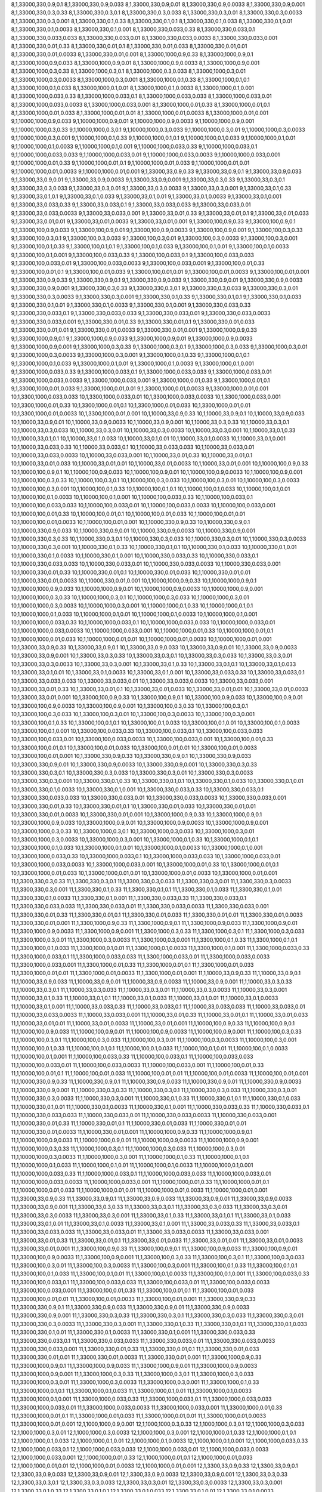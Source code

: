 8,1,33000,330,0.9,0.1
8,1,33000,330,0.9,0.033
8,1,33000,330,0.9,0.01
8,1,33000,330,0.9,0.0033
8,1,33000,330,0.9,0.001
8,1,33000,330,0.3,0.33
8,1,33000,330,0.3,0.1
8,1,33000,330,0.3,0.033
8,1,33000,330,0.3,0.01
8,1,33000,330,0.3,0.0033
8,1,33000,330,0.3,0.001
8,1,33000,330,0.1,0.33
8,1,33000,330,0.1,0.1
8,1,33000,330,0.1,0.033
8,1,33000,330,0.1,0.01
8,1,33000,330,0.1,0.0033
8,1,33000,330,0.1,0.001
8,1,33000,330,0.033,0.33
8,1,33000,330,0.033,0.1
8,1,33000,330,0.033,0.033
8,1,33000,330,0.033,0.01
8,1,33000,330,0.033,0.0033
8,1,33000,330,0.033,0.001
8,1,33000,330,0.01,0.33
8,1,33000,330,0.01,0.1
8,1,33000,330,0.01,0.033
8,1,33000,330,0.01,0.01
8,1,33000,330,0.01,0.0033
8,1,33000,330,0.01,0.001
8,1,33000,1000,0.9,0.33
8,1,33000,1000,0.9,0.1
8,1,33000,1000,0.9,0.033
8,1,33000,1000,0.9,0.01
8,1,33000,1000,0.9,0.0033
8,1,33000,1000,0.9,0.001
8,1,33000,1000,0.3,0.33
8,1,33000,1000,0.3,0.1
8,1,33000,1000,0.3,0.033
8,1,33000,1000,0.3,0.01
8,1,33000,1000,0.3,0.0033
8,1,33000,1000,0.3,0.001
8,1,33000,1000,0.1,0.33
8,1,33000,1000,0.1,0.1
8,1,33000,1000,0.1,0.033
8,1,33000,1000,0.1,0.01
8,1,33000,1000,0.1,0.0033
8,1,33000,1000,0.1,0.001
8,1,33000,1000,0.033,0.33
8,1,33000,1000,0.033,0.1
8,1,33000,1000,0.033,0.033
8,1,33000,1000,0.033,0.01
8,1,33000,1000,0.033,0.0033
8,1,33000,1000,0.033,0.001
8,1,33000,1000,0.01,0.33
8,1,33000,1000,0.01,0.1
8,1,33000,1000,0.01,0.033
8,1,33000,1000,0.01,0.01
8,1,33000,1000,0.01,0.0033
8,1,33000,1000,0.01,0.001
9,1,10000,1000,0.9,0.033
9,1,10000,1000,0.9,0.01
9,1,10000,1000,0.9,0.0033
9,1,10000,1000,0.9,0.001
9,1,10000,1000,0.3,0.33
9,1,10000,1000,0.3,0.1
9,1,10000,1000,0.3,0.033
9,1,10000,1000,0.3,0.01
9,1,10000,1000,0.3,0.0033
9,1,10000,1000,0.3,0.001
9,1,10000,1000,0.1,0.33
9,1,10000,1000,0.1,0.1
9,1,10000,1000,0.1,0.033
9,1,10000,1000,0.1,0.01
9,1,10000,1000,0.1,0.0033
9,1,10000,1000,0.1,0.001
9,1,10000,1000,0.033,0.33
9,1,10000,1000,0.033,0.1
9,1,10000,1000,0.033,0.033
9,1,10000,1000,0.033,0.01
9,1,10000,1000,0.033,0.0033
9,1,10000,1000,0.033,0.001
9,1,10000,1000,0.01,0.33
9,1,10000,1000,0.01,0.1
9,1,10000,1000,0.01,0.033
9,1,10000,1000,0.01,0.01
9,1,10000,1000,0.01,0.0033
9,1,10000,1000,0.01,0.001
9,1,33000,33,0.9,0.33
9,1,33000,33,0.9,0.1
9,1,33000,33,0.9,0.033
9,1,33000,33,0.9,0.01
9,1,33000,33,0.9,0.0033
9,1,33000,33,0.9,0.001
9,1,33000,33,0.3,0.33
9,1,33000,33,0.3,0.1
9,1,33000,33,0.3,0.033
9,1,33000,33,0.3,0.01
9,1,33000,33,0.3,0.0033
9,1,33000,33,0.3,0.001
9,1,33000,33,0.1,0.33
9,1,33000,33,0.1,0.1
9,1,33000,33,0.1,0.033
9,1,33000,33,0.1,0.01
9,1,33000,33,0.1,0.0033
9,1,33000,33,0.1,0.001
9,1,33000,33,0.033,0.33
9,1,33000,33,0.033,0.1
9,1,33000,33,0.033,0.033
9,1,33000,33,0.033,0.01
9,1,33000,33,0.033,0.0033
9,1,33000,33,0.033,0.001
9,1,33000,33,0.01,0.33
9,1,33000,33,0.01,0.1
9,1,33000,33,0.01,0.033
9,1,33000,33,0.01,0.01
9,1,33000,33,0.01,0.0033
9,1,33000,33,0.01,0.001
9,1,33000,100,0.9,0.33
9,1,33000,100,0.9,0.1
9,1,33000,100,0.9,0.033
9,1,33000,100,0.9,0.01
9,1,33000,100,0.9,0.0033
9,1,33000,100,0.9,0.001
9,1,33000,100,0.3,0.33
9,1,33000,100,0.3,0.1
9,1,33000,100,0.3,0.033
9,1,33000,100,0.3,0.01
9,1,33000,100,0.3,0.0033
9,1,33000,100,0.3,0.001
9,1,33000,100,0.1,0.33
9,1,33000,100,0.1,0.1
9,1,33000,100,0.1,0.033
9,1,33000,100,0.1,0.01
9,1,33000,100,0.1,0.0033
9,1,33000,100,0.1,0.001
9,1,33000,100,0.033,0.33
9,1,33000,100,0.033,0.1
9,1,33000,100,0.033,0.033
9,1,33000,100,0.033,0.01
9,1,33000,100,0.033,0.0033
9,1,33000,100,0.033,0.001
9,1,33000,100,0.01,0.33
9,1,33000,100,0.01,0.1
9,1,33000,100,0.01,0.033
9,1,33000,100,0.01,0.01
9,1,33000,100,0.01,0.0033
9,1,33000,100,0.01,0.001
9,1,33000,330,0.9,0.33
9,1,33000,330,0.9,0.1
9,1,33000,330,0.9,0.033
9,1,33000,330,0.9,0.01
9,1,33000,330,0.9,0.0033
9,1,33000,330,0.9,0.001
9,1,33000,330,0.3,0.33
9,1,33000,330,0.3,0.1
9,1,33000,330,0.3,0.033
9,1,33000,330,0.3,0.01
9,1,33000,330,0.3,0.0033
9,1,33000,330,0.3,0.001
9,1,33000,330,0.1,0.33
9,1,33000,330,0.1,0.1
9,1,33000,330,0.1,0.033
9,1,33000,330,0.1,0.01
9,1,33000,330,0.1,0.0033
9,1,33000,330,0.1,0.001
9,1,33000,330,0.033,0.33
9,1,33000,330,0.033,0.1
9,1,33000,330,0.033,0.033
9,1,33000,330,0.033,0.01
9,1,33000,330,0.033,0.0033
9,1,33000,330,0.033,0.001
9,1,33000,330,0.01,0.33
9,1,33000,330,0.01,0.1
9,1,33000,330,0.01,0.033
9,1,33000,330,0.01,0.01
9,1,33000,330,0.01,0.0033
9,1,33000,330,0.01,0.001
9,1,33000,1000,0.9,0.33
9,1,33000,1000,0.9,0.1
9,1,33000,1000,0.9,0.033
9,1,33000,1000,0.9,0.01
9,1,33000,1000,0.9,0.0033
9,1,33000,1000,0.9,0.001
9,1,33000,1000,0.3,0.33
9,1,33000,1000,0.3,0.1
9,1,33000,1000,0.3,0.033
9,1,33000,1000,0.3,0.01
9,1,33000,1000,0.3,0.0033
9,1,33000,1000,0.3,0.001
9,1,33000,1000,0.1,0.33
9,1,33000,1000,0.1,0.1
9,1,33000,1000,0.1,0.033
9,1,33000,1000,0.1,0.01
9,1,33000,1000,0.1,0.0033
9,1,33000,1000,0.1,0.001
9,1,33000,1000,0.033,0.33
9,1,33000,1000,0.033,0.1
9,1,33000,1000,0.033,0.033
9,1,33000,1000,0.033,0.01
9,1,33000,1000,0.033,0.0033
9,1,33000,1000,0.033,0.001
9,1,33000,1000,0.01,0.33
9,1,33000,1000,0.01,0.1
9,1,33000,1000,0.01,0.033
9,1,33000,1000,0.01,0.01
9,1,33000,1000,0.01,0.0033
9,1,33000,1000,0.01,0.001
10,1,3300,1000,0.033,0.033
10,1,3300,1000,0.033,0.01
10,1,3300,1000,0.033,0.0033
10,1,3300,1000,0.033,0.001
10,1,3300,1000,0.01,0.33
10,1,3300,1000,0.01,0.1
10,1,3300,1000,0.01,0.033
10,1,3300,1000,0.01,0.01
10,1,3300,1000,0.01,0.0033
10,1,3300,1000,0.01,0.001
10,1,10000,33,0.9,0.33
10,1,10000,33,0.9,0.1
10,1,10000,33,0.9,0.033
10,1,10000,33,0.9,0.01
10,1,10000,33,0.9,0.0033
10,1,10000,33,0.9,0.001
10,1,10000,33,0.3,0.33
10,1,10000,33,0.3,0.1
10,1,10000,33,0.3,0.033
10,1,10000,33,0.3,0.01
10,1,10000,33,0.3,0.0033
10,1,10000,33,0.3,0.001
10,1,10000,33,0.1,0.33
10,1,10000,33,0.1,0.1
10,1,10000,33,0.1,0.033
10,1,10000,33,0.1,0.01
10,1,10000,33,0.1,0.0033
10,1,10000,33,0.1,0.001
10,1,10000,33,0.033,0.33
10,1,10000,33,0.033,0.1
10,1,10000,33,0.033,0.033
10,1,10000,33,0.033,0.01
10,1,10000,33,0.033,0.0033
10,1,10000,33,0.033,0.001
10,1,10000,33,0.01,0.33
10,1,10000,33,0.01,0.1
10,1,10000,33,0.01,0.033
10,1,10000,33,0.01,0.01
10,1,10000,33,0.01,0.0033
10,1,10000,33,0.01,0.001
10,1,10000,100,0.9,0.33
10,1,10000,100,0.9,0.1
10,1,10000,100,0.9,0.033
10,1,10000,100,0.9,0.01
10,1,10000,100,0.9,0.0033
10,1,10000,100,0.9,0.001
10,1,10000,100,0.3,0.33
10,1,10000,100,0.3,0.1
10,1,10000,100,0.3,0.033
10,1,10000,100,0.3,0.01
10,1,10000,100,0.3,0.0033
10,1,10000,100,0.3,0.001
10,1,10000,100,0.1,0.33
10,1,10000,100,0.1,0.1
10,1,10000,100,0.1,0.033
10,1,10000,100,0.1,0.01
10,1,10000,100,0.1,0.0033
10,1,10000,100,0.1,0.001
10,1,10000,100,0.033,0.33
10,1,10000,100,0.033,0.1
10,1,10000,100,0.033,0.033
10,1,10000,100,0.033,0.01
10,1,10000,100,0.033,0.0033
10,1,10000,100,0.033,0.001
10,1,10000,100,0.01,0.33
10,1,10000,100,0.01,0.1
10,1,10000,100,0.01,0.033
10,1,10000,100,0.01,0.01
10,1,10000,100,0.01,0.0033
10,1,10000,100,0.01,0.001
10,1,10000,330,0.9,0.33
10,1,10000,330,0.9,0.1
10,1,10000,330,0.9,0.033
10,1,10000,330,0.9,0.01
10,1,10000,330,0.9,0.0033
10,1,10000,330,0.9,0.001
10,1,10000,330,0.3,0.33
10,1,10000,330,0.3,0.1
10,1,10000,330,0.3,0.033
10,1,10000,330,0.3,0.01
10,1,10000,330,0.3,0.0033
10,1,10000,330,0.3,0.001
10,1,10000,330,0.1,0.33
10,1,10000,330,0.1,0.1
10,1,10000,330,0.1,0.033
10,1,10000,330,0.1,0.01
10,1,10000,330,0.1,0.0033
10,1,10000,330,0.1,0.001
10,1,10000,330,0.033,0.33
10,1,10000,330,0.033,0.1
10,1,10000,330,0.033,0.033
10,1,10000,330,0.033,0.01
10,1,10000,330,0.033,0.0033
10,1,10000,330,0.033,0.001
10,1,10000,330,0.01,0.33
10,1,10000,330,0.01,0.1
10,1,10000,330,0.01,0.033
10,1,10000,330,0.01,0.01
10,1,10000,330,0.01,0.0033
10,1,10000,330,0.01,0.001
10,1,10000,1000,0.9,0.33
10,1,10000,1000,0.9,0.1
10,1,10000,1000,0.9,0.033
10,1,10000,1000,0.9,0.01
10,1,10000,1000,0.9,0.0033
10,1,10000,1000,0.9,0.001
10,1,10000,1000,0.3,0.33
10,1,10000,1000,0.3,0.1
10,1,10000,1000,0.3,0.033
10,1,10000,1000,0.3,0.01
10,1,10000,1000,0.3,0.0033
10,1,10000,1000,0.3,0.001
10,1,10000,1000,0.1,0.33
10,1,10000,1000,0.1,0.1
10,1,10000,1000,0.1,0.033
10,1,10000,1000,0.1,0.01
10,1,10000,1000,0.1,0.0033
10,1,10000,1000,0.1,0.001
10,1,10000,1000,0.033,0.33
10,1,10000,1000,0.033,0.1
10,1,10000,1000,0.033,0.033
10,1,10000,1000,0.033,0.01
10,1,10000,1000,0.033,0.0033
10,1,10000,1000,0.033,0.001
10,1,10000,1000,0.01,0.33
10,1,10000,1000,0.01,0.1
10,1,10000,1000,0.01,0.033
10,1,10000,1000,0.01,0.01
10,1,10000,1000,0.01,0.0033
10,1,10000,1000,0.01,0.001
10,1,33000,33,0.9,0.33
10,1,33000,33,0.9,0.1
10,1,33000,33,0.9,0.033
10,1,33000,33,0.9,0.01
10,1,33000,33,0.9,0.0033
10,1,33000,33,0.9,0.001
10,1,33000,33,0.3,0.33
10,1,33000,33,0.3,0.1
10,1,33000,33,0.3,0.033
10,1,33000,33,0.3,0.01
10,1,33000,33,0.3,0.0033
10,1,33000,33,0.3,0.001
10,1,33000,33,0.1,0.33
10,1,33000,33,0.1,0.1
10,1,33000,33,0.1,0.033
10,1,33000,33,0.1,0.01
10,1,33000,33,0.1,0.0033
10,1,33000,33,0.1,0.001
10,1,33000,33,0.033,0.33
10,1,33000,33,0.033,0.1
10,1,33000,33,0.033,0.033
10,1,33000,33,0.033,0.01
10,1,33000,33,0.033,0.0033
10,1,33000,33,0.033,0.001
10,1,33000,33,0.01,0.33
10,1,33000,33,0.01,0.1
10,1,33000,33,0.01,0.033
10,1,33000,33,0.01,0.01
10,1,33000,33,0.01,0.0033
10,1,33000,33,0.01,0.001
10,1,33000,100,0.9,0.33
10,1,33000,100,0.9,0.1
10,1,33000,100,0.9,0.033
10,1,33000,100,0.9,0.01
10,1,33000,100,0.9,0.0033
10,1,33000,100,0.9,0.001
10,1,33000,100,0.3,0.33
10,1,33000,100,0.3,0.1
10,1,33000,100,0.3,0.033
10,1,33000,100,0.3,0.01
10,1,33000,100,0.3,0.0033
10,1,33000,100,0.3,0.001
10,1,33000,100,0.1,0.33
10,1,33000,100,0.1,0.1
10,1,33000,100,0.1,0.033
10,1,33000,100,0.1,0.01
10,1,33000,100,0.1,0.0033
10,1,33000,100,0.1,0.001
10,1,33000,100,0.033,0.33
10,1,33000,100,0.033,0.1
10,1,33000,100,0.033,0.033
10,1,33000,100,0.033,0.01
10,1,33000,100,0.033,0.0033
10,1,33000,100,0.033,0.001
10,1,33000,100,0.01,0.33
10,1,33000,100,0.01,0.1
10,1,33000,100,0.01,0.033
10,1,33000,100,0.01,0.01
10,1,33000,100,0.01,0.0033
10,1,33000,100,0.01,0.001
10,1,33000,330,0.9,0.33
10,1,33000,330,0.9,0.1
10,1,33000,330,0.9,0.033
10,1,33000,330,0.9,0.01
10,1,33000,330,0.9,0.0033
10,1,33000,330,0.9,0.001
10,1,33000,330,0.3,0.33
10,1,33000,330,0.3,0.1
10,1,33000,330,0.3,0.033
10,1,33000,330,0.3,0.01
10,1,33000,330,0.3,0.0033
10,1,33000,330,0.3,0.001
10,1,33000,330,0.1,0.33
10,1,33000,330,0.1,0.1
10,1,33000,330,0.1,0.033
10,1,33000,330,0.1,0.01
10,1,33000,330,0.1,0.0033
10,1,33000,330,0.1,0.001
10,1,33000,330,0.033,0.33
10,1,33000,330,0.033,0.1
10,1,33000,330,0.033,0.033
10,1,33000,330,0.033,0.01
10,1,33000,330,0.033,0.0033
10,1,33000,330,0.033,0.001
10,1,33000,330,0.01,0.33
10,1,33000,330,0.01,0.1
10,1,33000,330,0.01,0.033
10,1,33000,330,0.01,0.01
10,1,33000,330,0.01,0.0033
10,1,33000,330,0.01,0.001
10,1,33000,1000,0.9,0.33
10,1,33000,1000,0.9,0.1
10,1,33000,1000,0.9,0.033
10,1,33000,1000,0.9,0.01
10,1,33000,1000,0.9,0.0033
10,1,33000,1000,0.9,0.001
10,1,33000,1000,0.3,0.33
10,1,33000,1000,0.3,0.1
10,1,33000,1000,0.3,0.033
10,1,33000,1000,0.3,0.01
10,1,33000,1000,0.3,0.0033
10,1,33000,1000,0.3,0.001
10,1,33000,1000,0.1,0.33
10,1,33000,1000,0.1,0.1
10,1,33000,1000,0.1,0.033
10,1,33000,1000,0.1,0.01
10,1,33000,1000,0.1,0.0033
10,1,33000,1000,0.1,0.001
10,1,33000,1000,0.033,0.33
10,1,33000,1000,0.033,0.1
10,1,33000,1000,0.033,0.033
10,1,33000,1000,0.033,0.01
10,1,33000,1000,0.033,0.0033
10,1,33000,1000,0.033,0.001
10,1,33000,1000,0.01,0.33
10,1,33000,1000,0.01,0.1
10,1,33000,1000,0.01,0.033
10,1,33000,1000,0.01,0.01
10,1,33000,1000,0.01,0.0033
10,1,33000,1000,0.01,0.001
11,1,3300,330,0.3,0.33
11,1,3300,330,0.3,0.1
11,1,3300,330,0.3,0.033
11,1,3300,330,0.3,0.01
11,1,3300,330,0.3,0.0033
11,1,3300,330,0.3,0.001
11,1,3300,330,0.1,0.33
11,1,3300,330,0.1,0.1
11,1,3300,330,0.1,0.033
11,1,3300,330,0.1,0.01
11,1,3300,330,0.1,0.0033
11,1,3300,330,0.1,0.001
11,1,3300,330,0.033,0.33
11,1,3300,330,0.033,0.1
11,1,3300,330,0.033,0.033
11,1,3300,330,0.033,0.01
11,1,3300,330,0.033,0.0033
11,1,3300,330,0.033,0.001
11,1,3300,330,0.01,0.33
11,1,3300,330,0.01,0.1
11,1,3300,330,0.01,0.033
11,1,3300,330,0.01,0.01
11,1,3300,330,0.01,0.0033
11,1,3300,330,0.01,0.001
11,1,3300,1000,0.9,0.33
11,1,3300,1000,0.9,0.1
11,1,3300,1000,0.9,0.033
11,1,3300,1000,0.9,0.01
11,1,3300,1000,0.9,0.0033
11,1,3300,1000,0.9,0.001
11,1,3300,1000,0.3,0.33
11,1,3300,1000,0.3,0.1
11,1,3300,1000,0.3,0.033
11,1,3300,1000,0.3,0.01
11,1,3300,1000,0.3,0.0033
11,1,3300,1000,0.3,0.001
11,1,3300,1000,0.1,0.33
11,1,3300,1000,0.1,0.1
11,1,3300,1000,0.1,0.033
11,1,3300,1000,0.1,0.01
11,1,3300,1000,0.1,0.0033
11,1,3300,1000,0.1,0.001
11,1,3300,1000,0.033,0.33
11,1,3300,1000,0.033,0.1
11,1,3300,1000,0.033,0.033
11,1,3300,1000,0.033,0.01
11,1,3300,1000,0.033,0.0033
11,1,3300,1000,0.033,0.001
11,1,3300,1000,0.01,0.33
11,1,3300,1000,0.01,0.1
11,1,3300,1000,0.01,0.033
11,1,3300,1000,0.01,0.01
11,1,3300,1000,0.01,0.0033
11,1,3300,1000,0.01,0.001
11,1,10000,33,0.9,0.33
11,1,10000,33,0.9,0.1
11,1,10000,33,0.9,0.033
11,1,10000,33,0.9,0.01
11,1,10000,33,0.9,0.0033
11,1,10000,33,0.9,0.001
11,1,10000,33,0.3,0.33
11,1,10000,33,0.3,0.1
11,1,10000,33,0.3,0.033
11,1,10000,33,0.3,0.01
11,1,10000,33,0.3,0.0033
11,1,10000,33,0.3,0.001
11,1,10000,33,0.1,0.33
11,1,10000,33,0.1,0.1
11,1,10000,33,0.1,0.033
11,1,10000,33,0.1,0.01
11,1,10000,33,0.1,0.0033
11,1,10000,33,0.1,0.001
11,1,10000,33,0.033,0.33
11,1,10000,33,0.033,0.1
11,1,10000,33,0.033,0.033
11,1,10000,33,0.033,0.01
11,1,10000,33,0.033,0.0033
11,1,10000,33,0.033,0.001
11,1,10000,33,0.01,0.33
11,1,10000,33,0.01,0.1
11,1,10000,33,0.01,0.033
11,1,10000,33,0.01,0.01
11,1,10000,33,0.01,0.0033
11,1,10000,33,0.01,0.001
11,1,10000,100,0.9,0.33
11,1,10000,100,0.9,0.1
11,1,10000,100,0.9,0.033
11,1,10000,100,0.9,0.01
11,1,10000,100,0.9,0.0033
11,1,10000,100,0.9,0.001
11,1,10000,100,0.3,0.33
11,1,10000,100,0.3,0.1
11,1,10000,100,0.3,0.033
11,1,10000,100,0.3,0.01
11,1,10000,100,0.3,0.0033
11,1,10000,100,0.3,0.001
11,1,10000,100,0.1,0.33
11,1,10000,100,0.1,0.1
11,1,10000,100,0.1,0.033
11,1,10000,100,0.1,0.01
11,1,10000,100,0.1,0.0033
11,1,10000,100,0.1,0.001
11,1,10000,100,0.033,0.33
11,1,10000,100,0.033,0.1
11,1,10000,100,0.033,0.033
11,1,10000,100,0.033,0.01
11,1,10000,100,0.033,0.0033
11,1,10000,100,0.033,0.001
11,1,10000,100,0.01,0.33
11,1,10000,100,0.01,0.1
11,1,10000,100,0.01,0.033
11,1,10000,100,0.01,0.01
11,1,10000,100,0.01,0.0033
11,1,10000,100,0.01,0.001
11,1,10000,330,0.9,0.33
11,1,10000,330,0.9,0.1
11,1,10000,330,0.9,0.033
11,1,10000,330,0.9,0.01
11,1,10000,330,0.9,0.0033
11,1,10000,330,0.9,0.001
11,1,10000,330,0.3,0.33
11,1,10000,330,0.3,0.1
11,1,10000,330,0.3,0.033
11,1,10000,330,0.3,0.01
11,1,10000,330,0.3,0.0033
11,1,10000,330,0.3,0.001
11,1,10000,330,0.1,0.33
11,1,10000,330,0.1,0.1
11,1,10000,330,0.1,0.033
11,1,10000,330,0.1,0.01
11,1,10000,330,0.1,0.0033
11,1,10000,330,0.1,0.001
11,1,10000,330,0.033,0.33
11,1,10000,330,0.033,0.1
11,1,10000,330,0.033,0.033
11,1,10000,330,0.033,0.01
11,1,10000,330,0.033,0.0033
11,1,10000,330,0.033,0.001
11,1,10000,330,0.01,0.33
11,1,10000,330,0.01,0.1
11,1,10000,330,0.01,0.033
11,1,10000,330,0.01,0.01
11,1,10000,330,0.01,0.0033
11,1,10000,330,0.01,0.001
11,1,10000,1000,0.9,0.33
11,1,10000,1000,0.9,0.1
11,1,10000,1000,0.9,0.033
11,1,10000,1000,0.9,0.01
11,1,10000,1000,0.9,0.0033
11,1,10000,1000,0.9,0.001
11,1,10000,1000,0.3,0.33
11,1,10000,1000,0.3,0.1
11,1,10000,1000,0.3,0.033
11,1,10000,1000,0.3,0.01
11,1,10000,1000,0.3,0.0033
11,1,10000,1000,0.3,0.001
11,1,10000,1000,0.1,0.33
11,1,10000,1000,0.1,0.1
11,1,10000,1000,0.1,0.033
11,1,10000,1000,0.1,0.01
11,1,10000,1000,0.1,0.0033
11,1,10000,1000,0.1,0.001
11,1,10000,1000,0.033,0.33
11,1,10000,1000,0.033,0.1
11,1,10000,1000,0.033,0.033
11,1,10000,1000,0.033,0.01
11,1,10000,1000,0.033,0.0033
11,1,10000,1000,0.033,0.001
11,1,10000,1000,0.01,0.33
11,1,10000,1000,0.01,0.1
11,1,10000,1000,0.01,0.033
11,1,10000,1000,0.01,0.01
11,1,10000,1000,0.01,0.0033
11,1,10000,1000,0.01,0.001
11,1,33000,33,0.9,0.33
11,1,33000,33,0.9,0.1
11,1,33000,33,0.9,0.033
11,1,33000,33,0.9,0.01
11,1,33000,33,0.9,0.0033
11,1,33000,33,0.9,0.001
11,1,33000,33,0.3,0.33
11,1,33000,33,0.3,0.1
11,1,33000,33,0.3,0.033
11,1,33000,33,0.3,0.01
11,1,33000,33,0.3,0.0033
11,1,33000,33,0.3,0.001
11,1,33000,33,0.1,0.33
11,1,33000,33,0.1,0.1
11,1,33000,33,0.1,0.033
11,1,33000,33,0.1,0.01
11,1,33000,33,0.1,0.0033
11,1,33000,33,0.1,0.001
11,1,33000,33,0.033,0.33
11,1,33000,33,0.033,0.1
11,1,33000,33,0.033,0.033
11,1,33000,33,0.033,0.01
11,1,33000,33,0.033,0.0033
11,1,33000,33,0.033,0.001
11,1,33000,33,0.01,0.33
11,1,33000,33,0.01,0.1
11,1,33000,33,0.01,0.033
11,1,33000,33,0.01,0.01
11,1,33000,33,0.01,0.0033
11,1,33000,33,0.01,0.001
11,1,33000,100,0.9,0.33
11,1,33000,100,0.9,0.1
11,1,33000,100,0.9,0.033
11,1,33000,100,0.9,0.01
11,1,33000,100,0.9,0.0033
11,1,33000,100,0.9,0.001
11,1,33000,100,0.3,0.33
11,1,33000,100,0.3,0.1
11,1,33000,100,0.3,0.033
11,1,33000,100,0.3,0.01
11,1,33000,100,0.3,0.0033
11,1,33000,100,0.3,0.001
11,1,33000,100,0.1,0.33
11,1,33000,100,0.1,0.1
11,1,33000,100,0.1,0.033
11,1,33000,100,0.1,0.01
11,1,33000,100,0.1,0.0033
11,1,33000,100,0.1,0.001
11,1,33000,100,0.033,0.33
11,1,33000,100,0.033,0.1
11,1,33000,100,0.033,0.033
11,1,33000,100,0.033,0.01
11,1,33000,100,0.033,0.0033
11,1,33000,100,0.033,0.001
11,1,33000,100,0.01,0.33
11,1,33000,100,0.01,0.1
11,1,33000,100,0.01,0.033
11,1,33000,100,0.01,0.01
11,1,33000,100,0.01,0.0033
11,1,33000,100,0.01,0.001
11,1,33000,330,0.9,0.33
11,1,33000,330,0.9,0.1
11,1,33000,330,0.9,0.033
11,1,33000,330,0.9,0.01
11,1,33000,330,0.9,0.0033
11,1,33000,330,0.9,0.001
11,1,33000,330,0.3,0.33
11,1,33000,330,0.3,0.1
11,1,33000,330,0.3,0.033
11,1,33000,330,0.3,0.01
11,1,33000,330,0.3,0.0033
11,1,33000,330,0.3,0.001
11,1,33000,330,0.1,0.33
11,1,33000,330,0.1,0.1
11,1,33000,330,0.1,0.033
11,1,33000,330,0.1,0.01
11,1,33000,330,0.1,0.0033
11,1,33000,330,0.1,0.001
11,1,33000,330,0.033,0.33
11,1,33000,330,0.033,0.1
11,1,33000,330,0.033,0.033
11,1,33000,330,0.033,0.01
11,1,33000,330,0.033,0.0033
11,1,33000,330,0.033,0.001
11,1,33000,330,0.01,0.33
11,1,33000,330,0.01,0.1
11,1,33000,330,0.01,0.033
11,1,33000,330,0.01,0.01
11,1,33000,330,0.01,0.0033
11,1,33000,330,0.01,0.001
11,1,33000,1000,0.9,0.33
11,1,33000,1000,0.9,0.1
11,1,33000,1000,0.9,0.033
11,1,33000,1000,0.9,0.01
11,1,33000,1000,0.9,0.0033
11,1,33000,1000,0.9,0.001
11,1,33000,1000,0.3,0.33
11,1,33000,1000,0.3,0.1
11,1,33000,1000,0.3,0.033
11,1,33000,1000,0.3,0.01
11,1,33000,1000,0.3,0.0033
11,1,33000,1000,0.3,0.001
11,1,33000,1000,0.1,0.33
11,1,33000,1000,0.1,0.1
11,1,33000,1000,0.1,0.033
11,1,33000,1000,0.1,0.01
11,1,33000,1000,0.1,0.0033
11,1,33000,1000,0.1,0.001
11,1,33000,1000,0.033,0.33
11,1,33000,1000,0.033,0.1
11,1,33000,1000,0.033,0.033
11,1,33000,1000,0.033,0.01
11,1,33000,1000,0.033,0.0033
11,1,33000,1000,0.033,0.001
11,1,33000,1000,0.01,0.33
11,1,33000,1000,0.01,0.1
11,1,33000,1000,0.01,0.033
11,1,33000,1000,0.01,0.01
11,1,33000,1000,0.01,0.0033
11,1,33000,1000,0.01,0.001
12,1,1000,1000,0.9,0.001
12,1,1000,1000,0.3,0.33
12,1,1000,1000,0.3,0.1
12,1,1000,1000,0.3,0.033
12,1,1000,1000,0.3,0.01
12,1,1000,1000,0.3,0.0033
12,1,1000,1000,0.3,0.001
12,1,1000,1000,0.1,0.33
12,1,1000,1000,0.1,0.1
12,1,1000,1000,0.1,0.033
12,1,1000,1000,0.1,0.01
12,1,1000,1000,0.1,0.0033
12,1,1000,1000,0.1,0.001
12,1,1000,1000,0.033,0.33
12,1,1000,1000,0.033,0.1
12,1,1000,1000,0.033,0.033
12,1,1000,1000,0.033,0.01
12,1,1000,1000,0.033,0.0033
12,1,1000,1000,0.033,0.001
12,1,1000,1000,0.01,0.33
12,1,1000,1000,0.01,0.1
12,1,1000,1000,0.01,0.033
12,1,1000,1000,0.01,0.01
12,1,1000,1000,0.01,0.0033
12,1,1000,1000,0.01,0.001
12,1,3300,33,0.9,0.33
12,1,3300,33,0.9,0.1
12,1,3300,33,0.9,0.033
12,1,3300,33,0.9,0.01
12,1,3300,33,0.9,0.0033
12,1,3300,33,0.9,0.001
12,1,3300,33,0.3,0.33
12,1,3300,33,0.3,0.1
12,1,3300,33,0.3,0.033
12,1,3300,33,0.3,0.01
12,1,3300,33,0.3,0.0033
12,1,3300,33,0.3,0.001
12,1,3300,33,0.1,0.33
12,1,3300,33,0.1,0.1
12,1,3300,33,0.1,0.033
12,1,3300,33,0.1,0.01
12,1,3300,33,0.1,0.0033
12,1,3300,33,0.1,0.001
12,1,3300,33,0.033,0.33
12,1,3300,33,0.033,0.1
12,1,3300,33,0.033,0.033
12,1,3300,33,0.033,0.01
12,1,3300,33,0.033,0.0033
12,1,3300,33,0.033,0.001
12,1,3300,33,0.01,0.33
12,1,3300,33,0.01,0.1
12,1,3300,33,0.01,0.033
12,1,3300,33,0.01,0.01
12,1,3300,33,0.01,0.0033
12,1,3300,33,0.01,0.001
12,1,3300,100,0.9,0.33
12,1,3300,100,0.9,0.1
12,1,3300,100,0.9,0.033
12,1,3300,100,0.9,0.01
12,1,3300,100,0.9,0.0033
12,1,3300,100,0.9,0.001
12,1,3300,100,0.3,0.33
12,1,3300,100,0.3,0.1
12,1,3300,100,0.3,0.033
12,1,3300,100,0.3,0.01
12,1,3300,100,0.3,0.0033
12,1,3300,100,0.3,0.001
12,1,3300,100,0.1,0.33
12,1,3300,100,0.1,0.1
12,1,3300,100,0.1,0.033
12,1,3300,100,0.1,0.01
12,1,3300,100,0.1,0.0033
12,1,3300,100,0.1,0.001
12,1,3300,100,0.033,0.33
12,1,3300,100,0.033,0.1
12,1,3300,100,0.033,0.033
12,1,3300,100,0.033,0.01
12,1,3300,100,0.033,0.0033
12,1,3300,100,0.033,0.001
12,1,3300,100,0.01,0.33
12,1,3300,100,0.01,0.1
12,1,3300,100,0.01,0.033
12,1,3300,100,0.01,0.01
12,1,3300,100,0.01,0.0033
12,1,3300,100,0.01,0.001
12,1,3300,330,0.9,0.33
12,1,3300,330,0.9,0.1
12,1,3300,330,0.9,0.033
12,1,3300,330,0.9,0.01
12,1,3300,330,0.9,0.0033
12,1,3300,330,0.9,0.001
12,1,3300,330,0.3,0.33
12,1,3300,330,0.3,0.1
12,1,3300,330,0.3,0.033
12,1,3300,330,0.3,0.01
12,1,3300,330,0.3,0.0033
12,1,3300,330,0.3,0.001
12,1,3300,330,0.1,0.33
12,1,3300,330,0.1,0.1
12,1,3300,330,0.1,0.033
12,1,3300,330,0.1,0.01
12,1,3300,330,0.1,0.0033
12,1,3300,330,0.1,0.001
12,1,3300,330,0.033,0.33
12,1,3300,330,0.033,0.1
12,1,3300,330,0.033,0.033
12,1,3300,330,0.033,0.01
12,1,3300,330,0.033,0.0033
12,1,3300,330,0.033,0.001
12,1,3300,330,0.01,0.33
12,1,3300,330,0.01,0.1
12,1,3300,330,0.01,0.033
12,1,3300,330,0.01,0.01
12,1,3300,330,0.01,0.0033
12,1,3300,330,0.01,0.001
12,1,3300,1000,0.9,0.33
12,1,3300,1000,0.9,0.1
12,1,3300,1000,0.9,0.033
12,1,3300,1000,0.9,0.01
12,1,3300,1000,0.9,0.0033
12,1,3300,1000,0.9,0.001
12,1,3300,1000,0.3,0.33
12,1,3300,1000,0.3,0.1
12,1,3300,1000,0.3,0.033
12,1,3300,1000,0.3,0.01
12,1,3300,1000,0.3,0.0033
12,1,3300,1000,0.3,0.001
12,1,3300,1000,0.1,0.33
12,1,3300,1000,0.1,0.1
12,1,3300,1000,0.1,0.033
12,1,3300,1000,0.1,0.01
12,1,3300,1000,0.1,0.0033
12,1,3300,1000,0.1,0.001
12,1,3300,1000,0.033,0.33
12,1,3300,1000,0.033,0.1
12,1,3300,1000,0.033,0.033
12,1,3300,1000,0.033,0.01
12,1,3300,1000,0.033,0.0033
12,1,3300,1000,0.033,0.001
12,1,3300,1000,0.01,0.33
12,1,3300,1000,0.01,0.1
12,1,3300,1000,0.01,0.033
12,1,3300,1000,0.01,0.01
12,1,3300,1000,0.01,0.0033
12,1,3300,1000,0.01,0.001
12,1,10000,33,0.9,0.33
12,1,10000,33,0.9,0.1
12,1,10000,33,0.9,0.033
12,1,10000,33,0.9,0.01
12,1,10000,33,0.9,0.0033
12,1,10000,33,0.9,0.001
12,1,10000,33,0.3,0.33
12,1,10000,33,0.3,0.1
12,1,10000,33,0.3,0.033
12,1,10000,33,0.3,0.01
12,1,10000,33,0.3,0.0033
12,1,10000,33,0.3,0.001
12,1,10000,33,0.1,0.33
12,1,10000,33,0.1,0.1
12,1,10000,33,0.1,0.033
12,1,10000,33,0.1,0.01
12,1,10000,33,0.1,0.0033
12,1,10000,33,0.1,0.001
12,1,10000,33,0.033,0.33
12,1,10000,33,0.033,0.1
12,1,10000,33,0.033,0.033
12,1,10000,33,0.033,0.01
12,1,10000,33,0.033,0.0033
12,1,10000,33,0.033,0.001
12,1,10000,33,0.01,0.33
12,1,10000,33,0.01,0.1
12,1,10000,33,0.01,0.033
12,1,10000,33,0.01,0.01
12,1,10000,33,0.01,0.0033
12,1,10000,33,0.01,0.001
12,1,10000,100,0.9,0.33
12,1,10000,100,0.9,0.1
12,1,10000,100,0.9,0.033
12,1,10000,100,0.9,0.01
12,1,10000,100,0.9,0.0033
12,1,10000,100,0.9,0.001
12,1,10000,100,0.3,0.33
12,1,10000,100,0.3,0.1
12,1,10000,100,0.3,0.033
12,1,10000,100,0.3,0.01
12,1,10000,100,0.3,0.0033
12,1,10000,100,0.3,0.001
12,1,10000,100,0.1,0.33
12,1,10000,100,0.1,0.1
12,1,10000,100,0.1,0.033
12,1,10000,100,0.1,0.01
12,1,10000,100,0.1,0.0033
12,1,10000,100,0.1,0.001
12,1,10000,100,0.033,0.33
12,1,10000,100,0.033,0.1
12,1,10000,100,0.033,0.033
12,1,10000,100,0.033,0.01
12,1,10000,100,0.033,0.0033
12,1,10000,100,0.033,0.001
12,1,10000,100,0.01,0.33
12,1,10000,100,0.01,0.1
12,1,10000,100,0.01,0.033
12,1,10000,100,0.01,0.01
12,1,10000,100,0.01,0.0033
12,1,10000,100,0.01,0.001
12,1,10000,330,0.9,0.33
12,1,10000,330,0.9,0.1
12,1,10000,330,0.9,0.033
12,1,10000,330,0.9,0.01
12,1,10000,330,0.9,0.0033
12,1,10000,330,0.9,0.001
12,1,10000,330,0.3,0.33
12,1,10000,330,0.3,0.1
12,1,10000,330,0.3,0.033
12,1,10000,330,0.3,0.01
12,1,10000,330,0.3,0.0033
12,1,10000,330,0.3,0.001
12,1,10000,330,0.1,0.33
12,1,10000,330,0.1,0.1
12,1,10000,330,0.1,0.033
12,1,10000,330,0.1,0.01
12,1,10000,330,0.1,0.0033
12,1,10000,330,0.1,0.001
12,1,10000,330,0.033,0.33
12,1,10000,330,0.033,0.1
12,1,10000,330,0.033,0.033
12,1,10000,330,0.033,0.01
12,1,10000,330,0.033,0.0033
12,1,10000,330,0.033,0.001
12,1,10000,330,0.01,0.33
12,1,10000,330,0.01,0.1
12,1,10000,330,0.01,0.033
12,1,10000,330,0.01,0.01
12,1,10000,330,0.01,0.0033
12,1,10000,330,0.01,0.001
12,1,10000,1000,0.9,0.33
12,1,10000,1000,0.9,0.1
12,1,10000,1000,0.9,0.033
12,1,10000,1000,0.9,0.01
12,1,10000,1000,0.9,0.0033
12,1,10000,1000,0.9,0.001
12,1,10000,1000,0.3,0.33
12,1,10000,1000,0.3,0.1
12,1,10000,1000,0.3,0.033
12,1,10000,1000,0.3,0.01
12,1,10000,1000,0.3,0.0033
12,1,10000,1000,0.3,0.001
12,1,10000,1000,0.1,0.33
12,1,10000,1000,0.1,0.1
12,1,10000,1000,0.1,0.033
12,1,10000,1000,0.1,0.01
12,1,10000,1000,0.1,0.0033
12,1,10000,1000,0.1,0.001
12,1,10000,1000,0.033,0.33
12,1,10000,1000,0.033,0.1
12,1,10000,1000,0.033,0.033
12,1,10000,1000,0.033,0.01
12,1,10000,1000,0.033,0.0033
12,1,10000,1000,0.033,0.001
12,1,10000,1000,0.01,0.33
12,1,10000,1000,0.01,0.1
12,1,10000,1000,0.01,0.033
12,1,10000,1000,0.01,0.01
12,1,10000,1000,0.01,0.0033
12,1,10000,1000,0.01,0.001
12,1,33000,33,0.9,0.33
12,1,33000,33,0.9,0.1
12,1,33000,33,0.9,0.033
12,1,33000,33,0.9,0.01
12,1,33000,33,0.9,0.0033
12,1,33000,33,0.9,0.001
12,1,33000,33,0.3,0.33
12,1,33000,33,0.3,0.1
12,1,33000,33,0.3,0.033
12,1,33000,33,0.3,0.01
12,1,33000,33,0.3,0.0033
12,1,33000,33,0.3,0.001
12,1,33000,33,0.1,0.33
12,1,33000,33,0.1,0.1
12,1,33000,33,0.1,0.033
12,1,33000,33,0.1,0.01
12,1,33000,33,0.1,0.0033
12,1,33000,33,0.1,0.001
12,1,33000,33,0.033,0.33
12,1,33000,33,0.033,0.1
12,1,33000,33,0.033,0.033
12,1,33000,33,0.033,0.01
12,1,33000,33,0.033,0.0033
12,1,33000,33,0.033,0.001
12,1,33000,33,0.01,0.33
12,1,33000,33,0.01,0.1
12,1,33000,33,0.01,0.033
12,1,33000,33,0.01,0.01
12,1,33000,33,0.01,0.0033
12,1,33000,33,0.01,0.001
12,1,33000,100,0.9,0.33
12,1,33000,100,0.9,0.1
12,1,33000,100,0.9,0.033
12,1,33000,100,0.9,0.01
12,1,33000,100,0.9,0.0033
12,1,33000,100,0.9,0.001
12,1,33000,100,0.3,0.33
12,1,33000,100,0.3,0.1
12,1,33000,100,0.3,0.033
12,1,33000,100,0.3,0.01
12,1,33000,100,0.3,0.0033
12,1,33000,100,0.3,0.001
12,1,33000,100,0.1,0.33
12,1,33000,100,0.1,0.1
12,1,33000,100,0.1,0.033
12,1,33000,100,0.1,0.01
12,1,33000,100,0.1,0.0033
12,1,33000,100,0.1,0.001
12,1,33000,100,0.033,0.33
12,1,33000,100,0.033,0.1
12,1,33000,100,0.033,0.033
12,1,33000,100,0.033,0.01
12,1,33000,100,0.033,0.0033
12,1,33000,100,0.033,0.001
12,1,33000,100,0.01,0.33
12,1,33000,100,0.01,0.1
12,1,33000,100,0.01,0.033
12,1,33000,100,0.01,0.01
12,1,33000,100,0.01,0.0033
12,1,33000,100,0.01,0.001
12,1,33000,330,0.9,0.33
12,1,33000,330,0.9,0.1
12,1,33000,330,0.9,0.033
12,1,33000,330,0.9,0.01
12,1,33000,330,0.9,0.0033
12,1,33000,330,0.9,0.001
12,1,33000,330,0.3,0.33
12,1,33000,330,0.3,0.1
12,1,33000,330,0.3,0.033
12,1,33000,330,0.3,0.01
12,1,33000,330,0.3,0.0033
12,1,33000,330,0.3,0.001
12,1,33000,330,0.1,0.33
12,1,33000,330,0.1,0.1
12,1,33000,330,0.1,0.033
12,1,33000,330,0.1,0.01
12,1,33000,330,0.1,0.0033
12,1,33000,330,0.1,0.001
12,1,33000,330,0.033,0.33
12,1,33000,330,0.033,0.1
12,1,33000,330,0.033,0.033
12,1,33000,330,0.033,0.01
12,1,33000,330,0.033,0.0033
12,1,33000,330,0.033,0.001
12,1,33000,330,0.01,0.33
12,1,33000,330,0.01,0.1
12,1,33000,330,0.01,0.033
12,1,33000,330,0.01,0.01
12,1,33000,330,0.01,0.0033
12,1,33000,330,0.01,0.001
12,1,33000,1000,0.9,0.33
12,1,33000,1000,0.9,0.1
12,1,33000,1000,0.9,0.033
12,1,33000,1000,0.9,0.01
12,1,33000,1000,0.9,0.0033
12,1,33000,1000,0.9,0.001
12,1,33000,1000,0.3,0.33
12,1,33000,1000,0.3,0.1
12,1,33000,1000,0.3,0.033
12,1,33000,1000,0.3,0.01
12,1,33000,1000,0.3,0.0033
12,1,33000,1000,0.3,0.001
12,1,33000,1000,0.1,0.33
12,1,33000,1000,0.1,0.1
12,1,33000,1000,0.1,0.033
12,1,33000,1000,0.1,0.01
12,1,33000,1000,0.1,0.0033
12,1,33000,1000,0.1,0.001
12,1,33000,1000,0.033,0.33
12,1,33000,1000,0.033,0.1
12,1,33000,1000,0.033,0.033
12,1,33000,1000,0.033,0.01
12,1,33000,1000,0.033,0.0033
12,1,33000,1000,0.033,0.001
12,1,33000,1000,0.01,0.33
12,1,33000,1000,0.01,0.1
12,1,33000,1000,0.01,0.033
12,1,33000,1000,0.01,0.01
12,1,33000,1000,0.01,0.0033
12,1,33000,1000,0.01,0.001
13,1,330,1000,0.033,0.001
13,1,330,1000,0.01,0.33
13,1,330,1000,0.01,0.1
13,1,330,1000,0.01,0.033
13,1,330,1000,0.01,0.01
13,1,330,1000,0.01,0.0033
13,1,330,1000,0.01,0.001
13,1,1000,33,0.9,0.33
13,1,1000,33,0.9,0.1
13,1,1000,33,0.9,0.033
13,1,1000,33,0.9,0.01
13,1,1000,33,0.9,0.0033
13,1,1000,33,0.9,0.001
13,1,1000,33,0.3,0.33
13,1,1000,33,0.3,0.1
13,1,1000,33,0.3,0.033
13,1,1000,33,0.3,0.01
13,1,1000,33,0.3,0.0033
13,1,1000,33,0.3,0.001
13,1,1000,33,0.1,0.33
13,1,1000,33,0.1,0.1
13,1,1000,33,0.1,0.033
13,1,1000,33,0.1,0.01
13,1,1000,33,0.1,0.0033
13,1,1000,33,0.1,0.001
13,1,1000,33,0.033,0.33
13,1,1000,33,0.033,0.1
13,1,1000,33,0.033,0.033
13,1,1000,33,0.033,0.01
13,1,1000,33,0.033,0.0033
13,1,1000,33,0.033,0.001
13,1,1000,33,0.01,0.33
13,1,1000,33,0.01,0.1
13,1,1000,33,0.01,0.033
13,1,1000,33,0.01,0.01
13,1,1000,33,0.01,0.0033
13,1,1000,33,0.01,0.001
13,1,1000,100,0.9,0.33
13,1,1000,100,0.9,0.1
13,1,1000,100,0.9,0.033
13,1,1000,100,0.9,0.01
13,1,1000,100,0.9,0.0033
13,1,1000,100,0.9,0.001
13,1,1000,100,0.3,0.33
13,1,1000,100,0.3,0.1
13,1,1000,100,0.3,0.033
13,1,1000,100,0.3,0.01
13,1,1000,100,0.3,0.0033
13,1,1000,100,0.3,0.001
13,1,1000,100,0.1,0.33
13,1,1000,100,0.1,0.1
13,1,1000,100,0.1,0.033
13,1,1000,100,0.1,0.01
13,1,1000,100,0.1,0.0033
13,1,1000,100,0.1,0.001
13,1,1000,100,0.033,0.33
13,1,1000,100,0.033,0.1
13,1,1000,100,0.033,0.033
13,1,1000,100,0.033,0.01
13,1,1000,100,0.033,0.0033
13,1,1000,100,0.033,0.001
13,1,1000,100,0.01,0.33
13,1,1000,100,0.01,0.1
13,1,1000,100,0.01,0.033
13,1,1000,100,0.01,0.01
13,1,1000,100,0.01,0.0033
13,1,1000,100,0.01,0.001
13,1,1000,330,0.9,0.33
13,1,1000,330,0.9,0.1
13,1,1000,330,0.9,0.033
13,1,1000,330,0.9,0.01
13,1,1000,330,0.9,0.0033
13,1,1000,330,0.9,0.001
13,1,1000,330,0.3,0.33
13,1,1000,330,0.3,0.1
13,1,1000,330,0.3,0.033
13,1,1000,330,0.3,0.01
13,1,1000,330,0.3,0.0033
13,1,1000,330,0.3,0.001
13,1,1000,330,0.1,0.33
13,1,1000,330,0.1,0.1
13,1,1000,330,0.1,0.033
13,1,1000,330,0.1,0.01
13,1,1000,330,0.1,0.0033
13,1,1000,330,0.1,0.001
13,1,1000,330,0.033,0.33
13,1,1000,330,0.033,0.1
13,1,1000,330,0.033,0.033
13,1,1000,330,0.033,0.01
13,1,1000,330,0.033,0.0033
13,1,1000,330,0.033,0.001
13,1,1000,330,0.01,0.33
13,1,1000,330,0.01,0.1
13,1,1000,330,0.01,0.033
13,1,1000,330,0.01,0.01
13,1,1000,330,0.01,0.0033
13,1,1000,330,0.01,0.001
13,1,1000,1000,0.9,0.33
13,1,1000,1000,0.9,0.1
13,1,1000,1000,0.9,0.033
13,1,1000,1000,0.9,0.01
13,1,1000,1000,0.9,0.0033
13,1,1000,1000,0.9,0.001
13,1,1000,1000,0.3,0.33
13,1,1000,1000,0.3,0.1
13,1,1000,1000,0.3,0.033
13,1,1000,1000,0.3,0.01
13,1,1000,1000,0.3,0.0033
13,1,1000,1000,0.3,0.001
13,1,1000,1000,0.1,0.33
13,1,1000,1000,0.1,0.1
13,1,1000,1000,0.1,0.033
13,1,1000,1000,0.1,0.01
13,1,1000,1000,0.1,0.0033
13,1,1000,1000,0.1,0.001
13,1,1000,1000,0.033,0.33
13,1,1000,1000,0.033,0.1
13,1,1000,1000,0.033,0.033
13,1,1000,1000,0.033,0.01
13,1,1000,1000,0.033,0.0033
13,1,1000,1000,0.033,0.001
13,1,1000,1000,0.01,0.33
13,1,1000,1000,0.01,0.1
13,1,1000,1000,0.01,0.033
13,1,1000,1000,0.01,0.01
13,1,1000,1000,0.01,0.0033
13,1,1000,1000,0.01,0.001
13,1,3300,33,0.9,0.33
13,1,3300,33,0.9,0.1
13,1,3300,33,0.9,0.033
13,1,3300,33,0.9,0.01
13,1,3300,33,0.9,0.0033
13,1,3300,33,0.9,0.001
13,1,3300,33,0.3,0.33
13,1,3300,33,0.3,0.1
13,1,3300,33,0.3,0.033
13,1,3300,33,0.3,0.01
13,1,3300,33,0.3,0.0033
13,1,3300,33,0.3,0.001
13,1,3300,33,0.1,0.33
13,1,3300,33,0.1,0.1
13,1,3300,33,0.1,0.033
13,1,3300,33,0.1,0.01
13,1,3300,33,0.1,0.0033
13,1,3300,33,0.1,0.001
13,1,3300,33,0.033,0.33
13,1,3300,33,0.033,0.1
13,1,3300,33,0.033,0.033
13,1,3300,33,0.033,0.01
13,1,3300,33,0.033,0.0033
13,1,3300,33,0.033,0.001
13,1,3300,33,0.01,0.33
13,1,3300,33,0.01,0.1
13,1,3300,33,0.01,0.033
13,1,3300,33,0.01,0.01
13,1,3300,33,0.01,0.0033
13,1,3300,33,0.01,0.001
13,1,3300,100,0.9,0.33
13,1,3300,100,0.9,0.1
13,1,3300,100,0.9,0.033
13,1,3300,100,0.9,0.01
13,1,3300,100,0.9,0.0033
13,1,3300,100,0.9,0.001
13,1,3300,100,0.3,0.33
13,1,3300,100,0.3,0.1
13,1,3300,100,0.3,0.033
13,1,3300,100,0.3,0.01
13,1,3300,100,0.3,0.0033
13,1,3300,100,0.3,0.001
13,1,3300,100,0.1,0.33
13,1,3300,100,0.1,0.1
13,1,3300,100,0.1,0.033
13,1,3300,100,0.1,0.01
13,1,3300,100,0.1,0.0033
13,1,3300,100,0.1,0.001
13,1,3300,100,0.033,0.33
13,1,3300,100,0.033,0.1
13,1,3300,100,0.033,0.033
13,1,3300,100,0.033,0.01
13,1,3300,100,0.033,0.0033
13,1,3300,100,0.033,0.001
13,1,3300,100,0.01,0.33
13,1,3300,100,0.01,0.1
13,1,3300,100,0.01,0.033
13,1,3300,100,0.01,0.01
13,1,3300,100,0.01,0.0033
13,1,3300,100,0.01,0.001
13,1,3300,330,0.9,0.33
13,1,3300,330,0.9,0.1
13,1,3300,330,0.9,0.033
13,1,3300,330,0.9,0.01
13,1,3300,330,0.9,0.0033
13,1,3300,330,0.9,0.001
13,1,3300,330,0.3,0.33
13,1,3300,330,0.3,0.1
13,1,3300,330,0.3,0.033
13,1,3300,330,0.3,0.01
13,1,3300,330,0.3,0.0033
13,1,3300,330,0.3,0.001
13,1,3300,330,0.1,0.33
13,1,3300,330,0.1,0.1
13,1,3300,330,0.1,0.033
13,1,3300,330,0.1,0.01
13,1,3300,330,0.1,0.0033
13,1,3300,330,0.1,0.001
13,1,3300,330,0.033,0.33
13,1,3300,330,0.033,0.1
13,1,3300,330,0.033,0.033
13,1,3300,330,0.033,0.01
13,1,3300,330,0.033,0.0033
13,1,3300,330,0.033,0.001
13,1,3300,330,0.01,0.33
13,1,3300,330,0.01,0.1
13,1,3300,330,0.01,0.033
13,1,3300,330,0.01,0.01
13,1,3300,330,0.01,0.0033
13,1,3300,330,0.01,0.001
13,1,3300,1000,0.9,0.33
13,1,3300,1000,0.9,0.1
13,1,3300,1000,0.9,0.033
13,1,3300,1000,0.9,0.01
13,1,3300,1000,0.9,0.0033
13,1,3300,1000,0.9,0.001
13,1,3300,1000,0.3,0.33
13,1,3300,1000,0.3,0.1
13,1,3300,1000,0.3,0.033
13,1,3300,1000,0.3,0.01
13,1,3300,1000,0.3,0.0033
13,1,3300,1000,0.3,0.001
13,1,3300,1000,0.1,0.33
13,1,3300,1000,0.1,0.1
13,1,3300,1000,0.1,0.033
13,1,3300,1000,0.1,0.01
13,1,3300,1000,0.1,0.0033
13,1,3300,1000,0.1,0.001
13,1,3300,1000,0.033,0.33
13,1,3300,1000,0.033,0.1
13,1,3300,1000,0.033,0.033
13,1,3300,1000,0.033,0.01
13,1,3300,1000,0.033,0.0033
13,1,3300,1000,0.033,0.001
13,1,3300,1000,0.01,0.33
13,1,3300,1000,0.01,0.1
13,1,3300,1000,0.01,0.033
13,1,3300,1000,0.01,0.01
13,1,3300,1000,0.01,0.0033
13,1,3300,1000,0.01,0.001
13,1,10000,33,0.9,0.33
13,1,10000,33,0.9,0.1
13,1,10000,33,0.9,0.033
13,1,10000,33,0.9,0.01
13,1,10000,33,0.9,0.0033
13,1,10000,33,0.9,0.001
13,1,10000,33,0.3,0.33
13,1,10000,33,0.3,0.1
13,1,10000,33,0.3,0.033
13,1,10000,33,0.3,0.01
13,1,10000,33,0.3,0.0033
13,1,10000,33,0.3,0.001
13,1,10000,33,0.1,0.33
13,1,10000,33,0.1,0.1
13,1,10000,33,0.1,0.033
13,1,10000,33,0.1,0.01
13,1,10000,33,0.1,0.0033
13,1,10000,33,0.1,0.001
13,1,10000,33,0.033,0.33
13,1,10000,33,0.033,0.1
13,1,10000,33,0.033,0.033
13,1,10000,33,0.033,0.01
13,1,10000,33,0.033,0.0033
13,1,10000,33,0.033,0.001
13,1,10000,33,0.01,0.33
13,1,10000,33,0.01,0.1
13,1,10000,33,0.01,0.033
13,1,10000,33,0.01,0.01
13,1,10000,33,0.01,0.0033
13,1,10000,33,0.01,0.001
13,1,10000,100,0.9,0.33
13,1,10000,100,0.9,0.1
13,1,10000,100,0.9,0.033
13,1,10000,100,0.9,0.01
13,1,10000,100,0.9,0.0033
13,1,10000,100,0.9,0.001
13,1,10000,100,0.3,0.33
13,1,10000,100,0.3,0.1
13,1,10000,100,0.3,0.033
13,1,10000,100,0.3,0.01
13,1,10000,100,0.3,0.0033
13,1,10000,100,0.3,0.001
13,1,10000,100,0.1,0.33
13,1,10000,100,0.1,0.1
13,1,10000,100,0.1,0.033
13,1,10000,100,0.1,0.01
13,1,10000,100,0.1,0.0033
13,1,10000,100,0.1,0.001
13,1,10000,100,0.033,0.33
13,1,10000,100,0.033,0.1
13,1,10000,100,0.033,0.033
13,1,10000,100,0.033,0.01
13,1,10000,100,0.033,0.0033
13,1,10000,100,0.033,0.001
13,1,10000,100,0.01,0.33
13,1,10000,100,0.01,0.1
13,1,10000,100,0.01,0.033
13,1,10000,100,0.01,0.01
13,1,10000,100,0.01,0.0033
13,1,10000,100,0.01,0.001
13,1,10000,330,0.9,0.33
13,1,10000,330,0.9,0.1
13,1,10000,330,0.9,0.033
13,1,10000,330,0.9,0.01
13,1,10000,330,0.9,0.0033
13,1,10000,330,0.9,0.001
13,1,10000,330,0.3,0.33
13,1,10000,330,0.3,0.1
13,1,10000,330,0.3,0.033
13,1,10000,330,0.3,0.01
13,1,10000,330,0.3,0.0033
13,1,10000,330,0.3,0.001
13,1,10000,330,0.1,0.33
13,1,10000,330,0.1,0.1
13,1,10000,330,0.1,0.033
13,1,10000,330,0.1,0.01
13,1,10000,330,0.1,0.0033
13,1,10000,330,0.1,0.001
13,1,10000,330,0.033,0.33
13,1,10000,330,0.033,0.1
13,1,10000,330,0.033,0.033
13,1,10000,330,0.033,0.01
13,1,10000,330,0.033,0.0033
13,1,10000,330,0.033,0.001
13,1,10000,330,0.01,0.33
13,1,10000,330,0.01,0.1
13,1,10000,330,0.01,0.033
13,1,10000,330,0.01,0.01
13,1,10000,330,0.01,0.0033
13,1,10000,330,0.01,0.001
13,1,10000,1000,0.9,0.33
13,1,10000,1000,0.9,0.1
13,1,10000,1000,0.9,0.033
13,1,10000,1000,0.9,0.01
13,1,10000,1000,0.9,0.0033
13,1,10000,1000,0.9,0.001
13,1,10000,1000,0.3,0.33
13,1,10000,1000,0.3,0.1
13,1,10000,1000,0.3,0.033
13,1,10000,1000,0.3,0.01
13,1,10000,1000,0.3,0.0033
13,1,10000,1000,0.3,0.001
13,1,10000,1000,0.1,0.33
13,1,10000,1000,0.1,0.1
13,1,10000,1000,0.1,0.033
13,1,10000,1000,0.1,0.01
13,1,10000,1000,0.1,0.0033
13,1,10000,1000,0.1,0.001
13,1,10000,1000,0.033,0.33
13,1,10000,1000,0.033,0.1
13,1,10000,1000,0.033,0.033
13,1,10000,1000,0.033,0.01
13,1,10000,1000,0.033,0.0033
13,1,10000,1000,0.033,0.001
13,1,10000,1000,0.01,0.33
13,1,10000,1000,0.01,0.1
13,1,10000,1000,0.01,0.033
13,1,10000,1000,0.01,0.01
13,1,10000,1000,0.01,0.0033
13,1,10000,1000,0.01,0.001
13,1,33000,33,0.9,0.33
13,1,33000,33,0.9,0.1
13,1,33000,33,0.9,0.033
13,1,33000,33,0.9,0.01
13,1,33000,33,0.9,0.0033
13,1,33000,33,0.9,0.001
13,1,33000,33,0.3,0.33
13,1,33000,33,0.3,0.1
13,1,33000,33,0.3,0.033
13,1,33000,33,0.3,0.01
13,1,33000,33,0.3,0.0033
13,1,33000,33,0.3,0.001
13,1,33000,33,0.1,0.33
13,1,33000,33,0.1,0.1
13,1,33000,33,0.1,0.033
13,1,33000,33,0.1,0.01
13,1,33000,33,0.1,0.0033
13,1,33000,33,0.1,0.001
13,1,33000,33,0.033,0.33
13,1,33000,33,0.033,0.1
13,1,33000,33,0.033,0.033
13,1,33000,33,0.033,0.01
13,1,33000,33,0.033,0.0033
13,1,33000,33,0.033,0.001
13,1,33000,33,0.01,0.33
13,1,33000,33,0.01,0.1
13,1,33000,33,0.01,0.033
13,1,33000,33,0.01,0.01
13,1,33000,33,0.01,0.0033
13,1,33000,33,0.01,0.001
13,1,33000,100,0.9,0.33
13,1,33000,100,0.9,0.1
13,1,33000,100,0.9,0.033
13,1,33000,100,0.9,0.01
13,1,33000,100,0.9,0.0033
13,1,33000,100,0.9,0.001
13,1,33000,100,0.3,0.33
13,1,33000,100,0.3,0.1
13,1,33000,100,0.3,0.033
13,1,33000,100,0.3,0.01
13,1,33000,100,0.3,0.0033
13,1,33000,100,0.3,0.001
13,1,33000,100,0.1,0.33
13,1,33000,100,0.1,0.1
13,1,33000,100,0.1,0.033
13,1,33000,100,0.1,0.01
13,1,33000,100,0.1,0.0033
13,1,33000,100,0.1,0.001
13,1,33000,100,0.033,0.33
13,1,33000,100,0.033,0.1
13,1,33000,100,0.033,0.033
13,1,33000,100,0.033,0.01
13,1,33000,100,0.033,0.0033
13,1,33000,100,0.033,0.001
13,1,33000,100,0.01,0.33
13,1,33000,100,0.01,0.1
13,1,33000,100,0.01,0.033
13,1,33000,100,0.01,0.01
13,1,33000,100,0.01,0.0033
13,1,33000,100,0.01,0.001
13,1,33000,330,0.9,0.33
13,1,33000,330,0.9,0.1
13,1,33000,330,0.9,0.033
13,1,33000,330,0.9,0.01
13,1,33000,330,0.9,0.0033
13,1,33000,330,0.9,0.001
13,1,33000,330,0.3,0.33
13,1,33000,330,0.3,0.1
13,1,33000,330,0.3,0.033
13,1,33000,330,0.3,0.01
13,1,33000,330,0.3,0.0033
13,1,33000,330,0.3,0.001
13,1,33000,330,0.1,0.33
13,1,33000,330,0.1,0.1
13,1,33000,330,0.1,0.033
13,1,33000,330,0.1,0.01
13,1,33000,330,0.1,0.0033
13,1,33000,330,0.1,0.001
13,1,33000,330,0.033,0.33
13,1,33000,330,0.033,0.1
13,1,33000,330,0.033,0.033
13,1,33000,330,0.033,0.01
13,1,33000,330,0.033,0.0033
13,1,33000,330,0.033,0.001
13,1,33000,330,0.01,0.33
13,1,33000,330,0.01,0.1
13,1,33000,330,0.01,0.033
13,1,33000,330,0.01,0.01
13,1,33000,330,0.01,0.0033
13,1,33000,330,0.01,0.001
13,1,33000,1000,0.9,0.33
13,1,33000,1000,0.9,0.1
13,1,33000,1000,0.9,0.033
13,1,33000,1000,0.9,0.01
13,1,33000,1000,0.9,0.0033
13,1,33000,1000,0.9,0.001
13,1,33000,1000,0.3,0.33
13,1,33000,1000,0.3,0.1
13,1,33000,1000,0.3,0.033
13,1,33000,1000,0.3,0.01
13,1,33000,1000,0.3,0.0033
13,1,33000,1000,0.3,0.001
13,1,33000,1000,0.1,0.33
13,1,33000,1000,0.1,0.1
13,1,33000,1000,0.1,0.033
13,1,33000,1000,0.1,0.01
13,1,33000,1000,0.1,0.0033
13,1,33000,1000,0.1,0.001
13,1,33000,1000,0.033,0.33
13,1,33000,1000,0.033,0.1
13,1,33000,1000,0.033,0.033
13,1,33000,1000,0.033,0.01
13,1,33000,1000,0.033,0.0033
13,1,33000,1000,0.033,0.001
13,1,33000,1000,0.01,0.33
13,1,33000,1000,0.01,0.1
13,1,33000,1000,0.01,0.033
13,1,33000,1000,0.01,0.01
13,1,33000,1000,0.01,0.0033
13,1,33000,1000,0.01,0.001
14,1,330,330,0.1,0.033
14,1,330,330,0.1,0.01
14,1,330,330,0.1,0.0033
14,1,330,330,0.1,0.001
14,1,330,330,0.033,0.33
14,1,330,330,0.033,0.1
14,1,330,330,0.033,0.033
14,1,330,330,0.033,0.01
14,1,330,330,0.033,0.0033
14,1,330,330,0.033,0.001
14,1,330,330,0.01,0.33
14,1,330,330,0.01,0.1
14,1,330,330,0.01,0.033
14,1,330,330,0.01,0.01
14,1,330,330,0.01,0.0033
14,1,330,330,0.01,0.001
14,1,330,1000,0.9,0.33
14,1,330,1000,0.9,0.1
14,1,330,1000,0.9,0.033
14,1,330,1000,0.9,0.01
14,1,330,1000,0.9,0.0033
14,1,330,1000,0.9,0.001
14,1,330,1000,0.3,0.33
14,1,330,1000,0.3,0.1
14,1,330,1000,0.3,0.033
14,1,330,1000,0.3,0.01
14,1,330,1000,0.3,0.0033
14,1,330,1000,0.3,0.001
14,1,330,1000,0.1,0.33
14,1,330,1000,0.1,0.1
14,1,330,1000,0.1,0.033
14,1,330,1000,0.1,0.01
14,1,330,1000,0.1,0.0033
14,1,330,1000,0.1,0.001
14,1,330,1000,0.033,0.33
14,1,330,1000,0.033,0.1
14,1,330,1000,0.033,0.033
14,1,330,1000,0.033,0.01
14,1,330,1000,0.033,0.0033
14,1,330,1000,0.033,0.001
14,1,330,1000,0.01,0.33
14,1,330,1000,0.01,0.1
14,1,330,1000,0.01,0.033
14,1,330,1000,0.01,0.01
14,1,330,1000,0.01,0.0033
14,1,330,1000,0.01,0.001
14,1,1000,33,0.9,0.33
14,1,1000,33,0.9,0.1
14,1,1000,33,0.9,0.033
14,1,1000,33,0.9,0.01
14,1,1000,33,0.9,0.0033
14,1,1000,33,0.9,0.001
14,1,1000,33,0.3,0.33
14,1,1000,33,0.3,0.1
14,1,1000,33,0.3,0.033
14,1,1000,33,0.3,0.01
14,1,1000,33,0.3,0.0033
14,1,1000,33,0.3,0.001
14,1,1000,33,0.1,0.33
14,1,1000,33,0.1,0.1
14,1,1000,33,0.1,0.033
14,1,1000,33,0.1,0.01
14,1,1000,33,0.1,0.0033
14,1,1000,33,0.1,0.001
14,1,1000,33,0.033,0.33
14,1,1000,33,0.033,0.1
14,1,1000,33,0.033,0.033
14,1,1000,33,0.033,0.01
14,1,1000,33,0.033,0.0033
14,1,1000,33,0.033,0.001
14,1,1000,33,0.01,0.33
14,1,1000,33,0.01,0.1
14,1,1000,33,0.01,0.033
14,1,1000,33,0.01,0.01
14,1,1000,33,0.01,0.0033
14,1,1000,33,0.01,0.001
14,1,1000,100,0.9,0.33
14,1,1000,100,0.9,0.1
14,1,1000,100,0.9,0.033
14,1,1000,100,0.9,0.01
14,1,1000,100,0.9,0.0033
14,1,1000,100,0.9,0.001
14,1,1000,100,0.3,0.33
14,1,1000,100,0.3,0.1
14,1,1000,100,0.3,0.033
14,1,1000,100,0.3,0.01
14,1,1000,100,0.3,0.0033
14,1,1000,100,0.3,0.001
14,1,1000,100,0.1,0.33
14,1,1000,100,0.1,0.1
14,1,1000,100,0.1,0.033
14,1,1000,100,0.1,0.01
14,1,1000,100,0.1,0.0033
14,1,1000,100,0.1,0.001
14,1,1000,100,0.033,0.33
14,1,1000,100,0.033,0.1
14,1,1000,100,0.033,0.033
14,1,1000,100,0.033,0.01
14,1,1000,100,0.033,0.0033
14,1,1000,100,0.033,0.001
14,1,1000,100,0.01,0.33
14,1,1000,100,0.01,0.1
14,1,1000,100,0.01,0.033
14,1,1000,100,0.01,0.01
14,1,1000,100,0.01,0.0033
14,1,1000,100,0.01,0.001
14,1,1000,330,0.9,0.33
14,1,1000,330,0.9,0.1
14,1,1000,330,0.9,0.033
14,1,1000,330,0.9,0.01
14,1,1000,330,0.9,0.0033
14,1,1000,330,0.9,0.001
14,1,1000,330,0.3,0.33
14,1,1000,330,0.3,0.1
14,1,1000,330,0.3,0.033
14,1,1000,330,0.3,0.01
14,1,1000,330,0.3,0.0033
14,1,1000,330,0.3,0.001
14,1,1000,330,0.1,0.33
14,1,1000,330,0.1,0.1
14,1,1000,330,0.1,0.033
14,1,1000,330,0.1,0.01
14,1,1000,330,0.1,0.0033
14,1,1000,330,0.1,0.001
14,1,1000,330,0.033,0.33
14,1,1000,330,0.033,0.1
14,1,1000,330,0.033,0.033
14,1,1000,330,0.033,0.01
14,1,1000,330,0.033,0.0033
14,1,1000,330,0.033,0.001
14,1,1000,330,0.01,0.33
14,1,1000,330,0.01,0.1
14,1,1000,330,0.01,0.033
14,1,1000,330,0.01,0.01
14,1,1000,330,0.01,0.0033
14,1,1000,330,0.01,0.001
14,1,1000,1000,0.9,0.33
14,1,1000,1000,0.9,0.1
14,1,1000,1000,0.9,0.033
14,1,1000,1000,0.9,0.01
14,1,1000,1000,0.9,0.0033
14,1,1000,1000,0.9,0.001
14,1,1000,1000,0.3,0.33
14,1,1000,1000,0.3,0.1
14,1,1000,1000,0.3,0.033
14,1,1000,1000,0.3,0.01
14,1,1000,1000,0.3,0.0033
14,1,1000,1000,0.3,0.001
14,1,1000,1000,0.1,0.33
14,1,1000,1000,0.1,0.1
14,1,1000,1000,0.1,0.033
14,1,1000,1000,0.1,0.01
14,1,1000,1000,0.1,0.0033
14,1,1000,1000,0.1,0.001
14,1,1000,1000,0.033,0.33
14,1,1000,1000,0.033,0.1
14,1,1000,1000,0.033,0.033
14,1,1000,1000,0.033,0.01
14,1,1000,1000,0.033,0.0033
14,1,1000,1000,0.033,0.001
14,1,1000,1000,0.01,0.33
14,1,1000,1000,0.01,0.1
14,1,1000,1000,0.01,0.033
14,1,1000,1000,0.01,0.01
14,1,1000,1000,0.01,0.0033
14,1,1000,1000,0.01,0.001
14,1,3300,33,0.9,0.33
14,1,3300,33,0.9,0.1
14,1,3300,33,0.9,0.033
14,1,3300,33,0.9,0.01
14,1,3300,33,0.9,0.0033
14,1,3300,33,0.9,0.001
14,1,3300,33,0.3,0.33
14,1,3300,33,0.3,0.1
14,1,3300,33,0.3,0.033
14,1,3300,33,0.3,0.01
14,1,3300,33,0.3,0.0033
14,1,3300,33,0.3,0.001
14,1,3300,33,0.1,0.33
14,1,3300,33,0.1,0.1
14,1,3300,33,0.1,0.033
14,1,3300,33,0.1,0.01
14,1,3300,33,0.1,0.0033
14,1,3300,33,0.1,0.001
14,1,3300,33,0.033,0.33
14,1,3300,33,0.033,0.1
14,1,3300,33,0.033,0.033
14,1,3300,33,0.033,0.01
14,1,3300,33,0.033,0.0033
14,1,3300,33,0.033,0.001
14,1,3300,33,0.01,0.33
14,1,3300,33,0.01,0.1
14,1,3300,33,0.01,0.033
14,1,3300,33,0.01,0.01
14,1,3300,33,0.01,0.0033
14,1,3300,33,0.01,0.001
14,1,3300,100,0.9,0.33
14,1,3300,100,0.9,0.1
14,1,3300,100,0.9,0.033
14,1,3300,100,0.9,0.01
14,1,3300,100,0.9,0.0033
14,1,3300,100,0.9,0.001
14,1,3300,100,0.3,0.33
14,1,3300,100,0.3,0.1
14,1,3300,100,0.3,0.033
14,1,3300,100,0.3,0.01
14,1,3300,100,0.3,0.0033
14,1,3300,100,0.3,0.001
14,1,3300,100,0.1,0.33
14,1,3300,100,0.1,0.1
14,1,3300,100,0.1,0.033
14,1,3300,100,0.1,0.01
14,1,3300,100,0.1,0.0033
14,1,3300,100,0.1,0.001
14,1,3300,100,0.033,0.33
14,1,3300,100,0.033,0.1
14,1,3300,100,0.033,0.033
14,1,3300,100,0.033,0.01
14,1,3300,100,0.033,0.0033
14,1,3300,100,0.033,0.001
14,1,3300,100,0.01,0.33
14,1,3300,100,0.01,0.1
14,1,3300,100,0.01,0.033
14,1,3300,100,0.01,0.01
14,1,3300,100,0.01,0.0033
14,1,3300,100,0.01,0.001
14,1,3300,330,0.9,0.33
14,1,3300,330,0.9,0.1
14,1,3300,330,0.9,0.033
14,1,3300,330,0.9,0.01
14,1,3300,330,0.9,0.0033
14,1,3300,330,0.9,0.001
14,1,3300,330,0.3,0.33
14,1,3300,330,0.3,0.1
14,1,3300,330,0.3,0.033
14,1,3300,330,0.3,0.01
14,1,3300,330,0.3,0.0033
14,1,3300,330,0.3,0.001
14,1,3300,330,0.1,0.33
14,1,3300,330,0.1,0.1
14,1,3300,330,0.1,0.033
14,1,3300,330,0.1,0.01
14,1,3300,330,0.1,0.0033
14,1,3300,330,0.1,0.001
14,1,3300,330,0.033,0.33
14,1,3300,330,0.033,0.1
14,1,3300,330,0.033,0.033
14,1,3300,330,0.033,0.01
14,1,3300,330,0.033,0.0033
14,1,3300,330,0.033,0.001
14,1,3300,330,0.01,0.33
14,1,3300,330,0.01,0.1
14,1,3300,330,0.01,0.033
14,1,3300,330,0.01,0.01
14,1,3300,330,0.01,0.0033
14,1,3300,330,0.01,0.001
14,1,3300,1000,0.9,0.33
14,1,3300,1000,0.9,0.1
14,1,3300,1000,0.9,0.033
14,1,3300,1000,0.9,0.01
14,1,3300,1000,0.9,0.0033
14,1,3300,1000,0.9,0.001
14,1,3300,1000,0.3,0.33
14,1,3300,1000,0.3,0.1
14,1,3300,1000,0.3,0.033
14,1,3300,1000,0.3,0.01
14,1,3300,1000,0.3,0.0033
14,1,3300,1000,0.3,0.001
14,1,3300,1000,0.1,0.33
14,1,3300,1000,0.1,0.1
14,1,3300,1000,0.1,0.033
14,1,3300,1000,0.1,0.01
14,1,3300,1000,0.1,0.0033
14,1,3300,1000,0.1,0.001
14,1,3300,1000,0.033,0.33
14,1,3300,1000,0.033,0.1
14,1,3300,1000,0.033,0.033
14,1,3300,1000,0.033,0.01
14,1,3300,1000,0.033,0.0033
14,1,3300,1000,0.033,0.001
14,1,3300,1000,0.01,0.33
14,1,3300,1000,0.01,0.1
14,1,3300,1000,0.01,0.033
14,1,3300,1000,0.01,0.01
14,1,3300,1000,0.01,0.0033
14,1,3300,1000,0.01,0.001
14,1,10000,33,0.9,0.33
14,1,10000,33,0.9,0.1
14,1,10000,33,0.9,0.033
14,1,10000,33,0.9,0.01
14,1,10000,33,0.9,0.0033
14,1,10000,33,0.9,0.001
14,1,10000,33,0.3,0.33
14,1,10000,33,0.3,0.1
14,1,10000,33,0.3,0.033
14,1,10000,33,0.3,0.01
14,1,10000,33,0.3,0.0033
14,1,10000,33,0.3,0.001
14,1,10000,33,0.1,0.33
14,1,10000,33,0.1,0.1
14,1,10000,33,0.1,0.033
14,1,10000,33,0.1,0.01
14,1,10000,33,0.1,0.0033
14,1,10000,33,0.1,0.001
14,1,10000,33,0.033,0.33
14,1,10000,33,0.033,0.1
14,1,10000,33,0.033,0.033
14,1,10000,33,0.033,0.01
14,1,10000,33,0.033,0.0033
14,1,10000,33,0.033,0.001
14,1,10000,33,0.01,0.33
14,1,10000,33,0.01,0.1
14,1,10000,33,0.01,0.033
14,1,10000,33,0.01,0.01
14,1,10000,33,0.01,0.0033
14,1,10000,33,0.01,0.001
14,1,10000,100,0.9,0.33
14,1,10000,100,0.9,0.1
14,1,10000,100,0.9,0.033
14,1,10000,100,0.9,0.01
14,1,10000,100,0.9,0.0033
14,1,10000,100,0.9,0.001
14,1,10000,100,0.3,0.33
14,1,10000,100,0.3,0.1
14,1,10000,100,0.3,0.033
14,1,10000,100,0.3,0.01
14,1,10000,100,0.3,0.0033
14,1,10000,100,0.3,0.001
14,1,10000,100,0.1,0.33
14,1,10000,100,0.1,0.1
14,1,10000,100,0.1,0.033
14,1,10000,100,0.1,0.01
14,1,10000,100,0.1,0.0033
14,1,10000,100,0.1,0.001
14,1,10000,100,0.033,0.33
14,1,10000,100,0.033,0.1
14,1,10000,100,0.033,0.033
14,1,10000,100,0.033,0.01
14,1,10000,100,0.033,0.0033
14,1,10000,100,0.033,0.001
14,1,10000,100,0.01,0.33
14,1,10000,100,0.01,0.1
14,1,10000,100,0.01,0.033
14,1,10000,100,0.01,0.01
14,1,10000,100,0.01,0.0033
14,1,10000,100,0.01,0.001
14,1,10000,330,0.9,0.33
14,1,10000,330,0.9,0.1
14,1,10000,330,0.9,0.033
14,1,10000,330,0.9,0.01
14,1,10000,330,0.9,0.0033
14,1,10000,330,0.9,0.001
14,1,10000,330,0.3,0.33
14,1,10000,330,0.3,0.1
14,1,10000,330,0.3,0.033
14,1,10000,330,0.3,0.01
14,1,10000,330,0.3,0.0033
14,1,10000,330,0.3,0.001
14,1,10000,330,0.1,0.33
14,1,10000,330,0.1,0.1
14,1,10000,330,0.1,0.033
14,1,10000,330,0.1,0.01
14,1,10000,330,0.1,0.0033
14,1,10000,330,0.1,0.001
14,1,10000,330,0.033,0.33
14,1,10000,330,0.033,0.1
14,1,10000,330,0.033,0.033
14,1,10000,330,0.033,0.01
14,1,10000,330,0.033,0.0033
14,1,10000,330,0.033,0.001
14,1,10000,330,0.01,0.33
14,1,10000,330,0.01,0.1
14,1,10000,330,0.01,0.033
14,1,10000,330,0.01,0.01
14,1,10000,330,0.01,0.0033
14,1,10000,330,0.01,0.001
14,1,10000,1000,0.9,0.33
14,1,10000,1000,0.9,0.1
14,1,10000,1000,0.9,0.033
14,1,10000,1000,0.9,0.01
14,1,10000,1000,0.9,0.0033
14,1,10000,1000,0.9,0.001
14,1,10000,1000,0.3,0.33
14,1,10000,1000,0.3,0.1
14,1,10000,1000,0.3,0.033
14,1,10000,1000,0.3,0.01
14,1,10000,1000,0.3,0.0033
14,1,10000,1000,0.3,0.001
14,1,10000,1000,0.1,0.33
14,1,10000,1000,0.1,0.1
14,1,10000,1000,0.1,0.033
14,1,10000,1000,0.1,0.01
14,1,10000,1000,0.1,0.0033
14,1,10000,1000,0.1,0.001
14,1,10000,1000,0.033,0.33
14,1,10000,1000,0.033,0.1
14,1,10000,1000,0.033,0.033
14,1,10000,1000,0.033,0.01
14,1,10000,1000,0.033,0.0033
14,1,10000,1000,0.033,0.001
14,1,10000,1000,0.01,0.33
14,1,10000,1000,0.01,0.1
14,1,10000,1000,0.01,0.033
14,1,10000,1000,0.01,0.01
14,1,10000,1000,0.01,0.0033
14,1,10000,1000,0.01,0.001
14,1,33000,33,0.9,0.33
14,1,33000,33,0.9,0.1
14,1,33000,33,0.9,0.033
14,1,33000,33,0.9,0.01
14,1,33000,33,0.9,0.0033
14,1,33000,33,0.9,0.001
14,1,33000,33,0.3,0.33
14,1,33000,33,0.3,0.1
14,1,33000,33,0.3,0.033
14,1,33000,33,0.3,0.01
14,1,33000,33,0.3,0.0033
14,1,33000,33,0.3,0.001
14,1,33000,33,0.1,0.33
14,1,33000,33,0.1,0.1
14,1,33000,33,0.1,0.033
14,1,33000,33,0.1,0.01
14,1,33000,33,0.1,0.0033
14,1,33000,33,0.1,0.001
14,1,33000,33,0.033,0.33
14,1,33000,33,0.033,0.1
14,1,33000,33,0.033,0.033
14,1,33000,33,0.033,0.01
14,1,33000,33,0.033,0.0033
14,1,33000,33,0.033,0.001
14,1,33000,33,0.01,0.33
14,1,33000,33,0.01,0.1
14,1,33000,33,0.01,0.033
14,1,33000,33,0.01,0.01
14,1,33000,33,0.01,0.0033
14,1,33000,33,0.01,0.001
14,1,33000,100,0.9,0.33
14,1,33000,100,0.9,0.1
14,1,33000,100,0.9,0.033
14,1,33000,100,0.9,0.01
14,1,33000,100,0.9,0.0033
14,1,33000,100,0.9,0.001
14,1,33000,100,0.3,0.33
14,1,33000,100,0.3,0.1
14,1,33000,100,0.3,0.033
14,1,33000,100,0.3,0.01
14,1,33000,100,0.3,0.0033
14,1,33000,100,0.3,0.001
14,1,33000,100,0.1,0.33
14,1,33000,100,0.1,0.1
14,1,33000,100,0.1,0.033
14,1,33000,100,0.1,0.01
14,1,33000,100,0.1,0.0033
14,1,33000,100,0.1,0.001
14,1,33000,100,0.033,0.33
14,1,33000,100,0.033,0.1
14,1,33000,100,0.033,0.033
14,1,33000,100,0.033,0.01
14,1,33000,100,0.033,0.0033
14,1,33000,100,0.033,0.001
14,1,33000,100,0.01,0.33
14,1,33000,100,0.01,0.1
14,1,33000,100,0.01,0.033
14,1,33000,100,0.01,0.01
14,1,33000,100,0.01,0.0033
14,1,33000,100,0.01,0.001
14,1,33000,330,0.9,0.33
14,1,33000,330,0.9,0.1
14,1,33000,330,0.9,0.033
14,1,33000,330,0.9,0.01
14,1,33000,330,0.9,0.0033
14,1,33000,330,0.9,0.001
14,1,33000,330,0.3,0.33
14,1,33000,330,0.3,0.1
14,1,33000,330,0.3,0.033
14,1,33000,330,0.3,0.01
14,1,33000,330,0.3,0.0033
14,1,33000,330,0.3,0.001
14,1,33000,330,0.1,0.33
14,1,33000,330,0.1,0.1
14,1,33000,330,0.1,0.033
14,1,33000,330,0.1,0.01
14,1,33000,330,0.1,0.0033
14,1,33000,330,0.1,0.001
14,1,33000,330,0.033,0.33
14,1,33000,330,0.033,0.1
14,1,33000,330,0.033,0.033
14,1,33000,330,0.033,0.01
14,1,33000,330,0.033,0.0033
14,1,33000,330,0.033,0.001
14,1,33000,330,0.01,0.33
14,1,33000,330,0.01,0.1
14,1,33000,330,0.01,0.033
14,1,33000,330,0.01,0.01
14,1,33000,330,0.01,0.0033
14,1,33000,330,0.01,0.001
14,1,33000,1000,0.9,0.33
14,1,33000,1000,0.9,0.1
14,1,33000,1000,0.9,0.033
14,1,33000,1000,0.9,0.01
14,1,33000,1000,0.9,0.0033
14,1,33000,1000,0.9,0.001
14,1,33000,1000,0.3,0.33
14,1,33000,1000,0.3,0.1
14,1,33000,1000,0.3,0.033
14,1,33000,1000,0.3,0.01
14,1,33000,1000,0.3,0.0033
14,1,33000,1000,0.3,0.001
14,1,33000,1000,0.1,0.33
14,1,33000,1000,0.1,0.1
14,1,33000,1000,0.1,0.033
14,1,33000,1000,0.1,0.01
14,1,33000,1000,0.1,0.0033
14,1,33000,1000,0.1,0.001
14,1,33000,1000,0.033,0.33
14,1,33000,1000,0.033,0.1
14,1,33000,1000,0.033,0.033
14,1,33000,1000,0.033,0.01
14,1,33000,1000,0.033,0.0033
14,1,33000,1000,0.033,0.001
14,1,33000,1000,0.01,0.33
14,1,33000,1000,0.01,0.1
14,1,33000,1000,0.01,0.033
14,1,33000,1000,0.01,0.01
14,1,33000,1000,0.01,0.0033
14,1,33000,1000,0.01,0.001
15,1,100,1000,0.033,0.1
15,1,100,1000,0.033,0.033
15,1,100,1000,0.033,0.01
15,1,100,1000,0.033,0.0033
15,1,100,1000,0.033,0.001
15,1,100,1000,0.01,0.33
15,1,100,1000,0.01,0.1
15,1,100,1000,0.01,0.033
15,1,100,1000,0.01,0.01
15,1,100,1000,0.01,0.0033
15,1,100,1000,0.01,0.001
15,1,330,33,0.9,0.33
15,1,330,33,0.9,0.1
15,1,330,33,0.9,0.033
15,1,330,33,0.9,0.01
15,1,330,33,0.9,0.0033
15,1,330,33,0.9,0.001
15,1,330,33,0.3,0.33
15,1,330,33,0.3,0.1
15,1,330,33,0.3,0.033
15,1,330,33,0.3,0.01
15,1,330,33,0.3,0.0033
15,1,330,33,0.3,0.001
15,1,330,33,0.1,0.33
15,1,330,33,0.1,0.1
15,1,330,33,0.1,0.033
15,1,330,33,0.1,0.01
15,1,330,33,0.1,0.0033
15,1,330,33,0.1,0.001
15,1,330,33,0.033,0.33
15,1,330,33,0.033,0.1
15,1,330,33,0.033,0.033
15,1,330,33,0.033,0.01
15,1,330,33,0.033,0.0033
15,1,330,33,0.033,0.001
15,1,330,33,0.01,0.33
15,1,330,33,0.01,0.1
15,1,330,33,0.01,0.033
15,1,330,33,0.01,0.01
15,1,330,33,0.01,0.0033
15,1,330,33,0.01,0.001
15,1,330,100,0.9,0.33
15,1,330,100,0.9,0.1
15,1,330,100,0.9,0.033
15,1,330,100,0.9,0.01
15,1,330,100,0.9,0.0033
15,1,330,100,0.9,0.001
15,1,330,100,0.3,0.33
15,1,330,100,0.3,0.1
15,1,330,100,0.3,0.033
15,1,330,100,0.3,0.01
15,1,330,100,0.3,0.0033
15,1,330,100,0.3,0.001
15,1,330,100,0.1,0.33
15,1,330,100,0.1,0.1
15,1,330,100,0.1,0.033
15,1,330,100,0.1,0.01
15,1,330,100,0.1,0.0033
15,1,330,100,0.1,0.001
15,1,330,100,0.033,0.33
15,1,330,100,0.033,0.1
15,1,330,100,0.033,0.033
15,1,330,100,0.033,0.01
15,1,330,100,0.033,0.0033
15,1,330,100,0.033,0.001
15,1,330,100,0.01,0.33
15,1,330,100,0.01,0.1
15,1,330,100,0.01,0.033
15,1,330,100,0.01,0.01
15,1,330,100,0.01,0.0033
15,1,330,100,0.01,0.001
15,1,330,330,0.9,0.33
15,1,330,330,0.9,0.1
15,1,330,330,0.9,0.033
15,1,330,330,0.9,0.01
15,1,330,330,0.9,0.0033
15,1,330,330,0.9,0.001
15,1,330,330,0.3,0.33
15,1,330,330,0.3,0.1
15,1,330,330,0.3,0.033
15,1,330,330,0.3,0.01
15,1,330,330,0.3,0.0033
15,1,330,330,0.3,0.001
15,1,330,330,0.1,0.33
15,1,330,330,0.1,0.1
15,1,330,330,0.1,0.033
15,1,330,330,0.1,0.01
15,1,330,330,0.1,0.0033
15,1,330,330,0.1,0.001
15,1,330,330,0.033,0.33
15,1,330,330,0.033,0.1
15,1,330,330,0.033,0.033
15,1,330,330,0.033,0.01
15,1,330,330,0.033,0.0033
15,1,330,330,0.033,0.001
15,1,330,330,0.01,0.33
15,1,330,330,0.01,0.1
15,1,330,330,0.01,0.033
15,1,330,330,0.01,0.01
15,1,330,330,0.01,0.0033
15,1,330,330,0.01,0.001
15,1,330,1000,0.9,0.33
15,1,330,1000,0.9,0.1
15,1,330,1000,0.9,0.033
15,1,330,1000,0.9,0.01
15,1,330,1000,0.9,0.0033
15,1,330,1000,0.9,0.001
15,1,330,1000,0.3,0.33
15,1,330,1000,0.3,0.1
15,1,330,1000,0.3,0.033
15,1,330,1000,0.3,0.01
15,1,330,1000,0.3,0.0033
15,1,330,1000,0.3,0.001
15,1,330,1000,0.1,0.33
15,1,330,1000,0.1,0.1
15,1,330,1000,0.1,0.033
15,1,330,1000,0.1,0.01
15,1,330,1000,0.1,0.0033
15,1,330,1000,0.1,0.001
15,1,330,1000,0.033,0.33
15,1,330,1000,0.033,0.1
15,1,330,1000,0.033,0.033
15,1,330,1000,0.033,0.01
15,1,330,1000,0.033,0.0033
15,1,330,1000,0.033,0.001
15,1,330,1000,0.01,0.33
15,1,330,1000,0.01,0.1
15,1,330,1000,0.01,0.033
15,1,330,1000,0.01,0.01
15,1,330,1000,0.01,0.0033
15,1,330,1000,0.01,0.001
15,1,1000,33,0.9,0.33
15,1,1000,33,0.9,0.1
15,1,1000,33,0.9,0.033
15,1,1000,33,0.9,0.01
15,1,1000,33,0.9,0.0033
15,1,1000,33,0.9,0.001
15,1,1000,33,0.3,0.33
15,1,1000,33,0.3,0.1
15,1,1000,33,0.3,0.033
15,1,1000,33,0.3,0.01
15,1,1000,33,0.3,0.0033
15,1,1000,33,0.3,0.001
15,1,1000,33,0.1,0.33
15,1,1000,33,0.1,0.1
15,1,1000,33,0.1,0.033
15,1,1000,33,0.1,0.01
15,1,1000,33,0.1,0.0033
15,1,1000,33,0.1,0.001
15,1,1000,33,0.033,0.33
15,1,1000,33,0.033,0.1
15,1,1000,33,0.033,0.033
15,1,1000,33,0.033,0.01
15,1,1000,33,0.033,0.0033
15,1,1000,33,0.033,0.001
15,1,1000,33,0.01,0.33
15,1,1000,33,0.01,0.1
15,1,1000,33,0.01,0.033
15,1,1000,33,0.01,0.01
15,1,1000,33,0.01,0.0033
15,1,1000,33,0.01,0.001
15,1,1000,100,0.9,0.33
15,1,1000,100,0.9,0.1
15,1,1000,100,0.9,0.033
15,1,1000,100,0.9,0.01
15,1,1000,100,0.9,0.0033
15,1,1000,100,0.9,0.001
15,1,1000,100,0.3,0.33
15,1,1000,100,0.3,0.1
15,1,1000,100,0.3,0.033
15,1,1000,100,0.3,0.01
15,1,1000,100,0.3,0.0033
15,1,1000,100,0.3,0.001
15,1,1000,100,0.1,0.33
15,1,1000,100,0.1,0.1
15,1,1000,100,0.1,0.033
15,1,1000,100,0.1,0.01
15,1,1000,100,0.1,0.0033
15,1,1000,100,0.1,0.001
15,1,1000,100,0.033,0.33
15,1,1000,100,0.033,0.1
15,1,1000,100,0.033,0.033
15,1,1000,100,0.033,0.01
15,1,1000,100,0.033,0.0033
15,1,1000,100,0.033,0.001
15,1,1000,100,0.01,0.33
15,1,1000,100,0.01,0.1
15,1,1000,100,0.01,0.033
15,1,1000,100,0.01,0.01
15,1,1000,100,0.01,0.0033
15,1,1000,100,0.01,0.001
15,1,1000,330,0.9,0.33
15,1,1000,330,0.9,0.1
15,1,1000,330,0.9,0.033
15,1,1000,330,0.9,0.01
15,1,1000,330,0.9,0.0033
15,1,1000,330,0.9,0.001
15,1,1000,330,0.3,0.33
15,1,1000,330,0.3,0.1
15,1,1000,330,0.3,0.033
15,1,1000,330,0.3,0.01
15,1,1000,330,0.3,0.0033
15,1,1000,330,0.3,0.001
15,1,1000,330,0.1,0.33
15,1,1000,330,0.1,0.1
15,1,1000,330,0.1,0.033
15,1,1000,330,0.1,0.01
15,1,1000,330,0.1,0.0033
15,1,1000,330,0.1,0.001
15,1,1000,330,0.033,0.33
15,1,1000,330,0.033,0.1
15,1,1000,330,0.033,0.033
15,1,1000,330,0.033,0.01
15,1,1000,330,0.033,0.0033
15,1,1000,330,0.033,0.001
15,1,1000,330,0.01,0.33
15,1,1000,330,0.01,0.1
15,1,1000,330,0.01,0.033
15,1,1000,330,0.01,0.01
15,1,1000,330,0.01,0.0033
15,1,1000,330,0.01,0.001
15,1,1000,1000,0.9,0.33
15,1,1000,1000,0.9,0.1
15,1,1000,1000,0.9,0.033
15,1,1000,1000,0.9,0.01
15,1,1000,1000,0.9,0.0033
15,1,1000,1000,0.9,0.001
15,1,1000,1000,0.3,0.33
15,1,1000,1000,0.3,0.1
15,1,1000,1000,0.3,0.033
15,1,1000,1000,0.3,0.01
15,1,1000,1000,0.3,0.0033
15,1,1000,1000,0.3,0.001
15,1,1000,1000,0.1,0.33
15,1,1000,1000,0.1,0.1
15,1,1000,1000,0.1,0.033
15,1,1000,1000,0.1,0.01
15,1,1000,1000,0.1,0.0033
15,1,1000,1000,0.1,0.001
15,1,1000,1000,0.033,0.33
15,1,1000,1000,0.033,0.1
15,1,1000,1000,0.033,0.033
15,1,1000,1000,0.033,0.01
15,1,1000,1000,0.033,0.0033
15,1,1000,1000,0.033,0.001
15,1,1000,1000,0.01,0.33
15,1,1000,1000,0.01,0.1
15,1,1000,1000,0.01,0.033
15,1,1000,1000,0.01,0.01
15,1,1000,1000,0.01,0.0033
15,1,1000,1000,0.01,0.001
15,1,3300,33,0.9,0.33
15,1,3300,33,0.9,0.1
15,1,3300,33,0.9,0.033
15,1,3300,33,0.9,0.01
15,1,3300,33,0.9,0.0033
15,1,3300,33,0.9,0.001
15,1,3300,33,0.3,0.33
15,1,3300,33,0.3,0.1
15,1,3300,33,0.3,0.033
15,1,3300,33,0.3,0.01
15,1,3300,33,0.3,0.0033
15,1,3300,33,0.3,0.001
15,1,3300,33,0.1,0.33
15,1,3300,33,0.1,0.1
15,1,3300,33,0.1,0.033
15,1,3300,33,0.1,0.01
15,1,3300,33,0.1,0.0033
15,1,3300,33,0.1,0.001
15,1,3300,33,0.033,0.33
15,1,3300,33,0.033,0.1
15,1,3300,33,0.033,0.033
15,1,3300,33,0.033,0.01
15,1,3300,33,0.033,0.0033
15,1,3300,33,0.033,0.001
15,1,3300,33,0.01,0.33
15,1,3300,33,0.01,0.1
15,1,3300,33,0.01,0.033
15,1,3300,33,0.01,0.01
15,1,3300,33,0.01,0.0033
15,1,3300,33,0.01,0.001
15,1,3300,100,0.9,0.33
15,1,3300,100,0.9,0.1
15,1,3300,100,0.9,0.033
15,1,3300,100,0.9,0.01
15,1,3300,100,0.9,0.0033
15,1,3300,100,0.9,0.001
15,1,3300,100,0.3,0.33
15,1,3300,100,0.3,0.1
15,1,3300,100,0.3,0.033
15,1,3300,100,0.3,0.01
15,1,3300,100,0.3,0.0033
15,1,3300,100,0.3,0.001
15,1,3300,100,0.1,0.33
15,1,3300,100,0.1,0.1
15,1,3300,100,0.1,0.033
15,1,3300,100,0.1,0.01
15,1,3300,100,0.1,0.0033
15,1,3300,100,0.1,0.001
15,1,3300,100,0.033,0.33
15,1,3300,100,0.033,0.1
15,1,3300,100,0.033,0.033
15,1,3300,100,0.033,0.01
15,1,3300,100,0.033,0.0033
15,1,3300,100,0.033,0.001
15,1,3300,100,0.01,0.33
15,1,3300,100,0.01,0.1
15,1,3300,100,0.01,0.033
15,1,3300,100,0.01,0.01
15,1,3300,100,0.01,0.0033
15,1,3300,100,0.01,0.001
15,1,3300,330,0.9,0.33
15,1,3300,330,0.9,0.1
15,1,3300,330,0.9,0.033
15,1,3300,330,0.9,0.01
15,1,3300,330,0.9,0.0033
15,1,3300,330,0.9,0.001
15,1,3300,330,0.3,0.33
15,1,3300,330,0.3,0.1
15,1,3300,330,0.3,0.033
15,1,3300,330,0.3,0.01
15,1,3300,330,0.3,0.0033
15,1,3300,330,0.3,0.001
15,1,3300,330,0.1,0.33
15,1,3300,330,0.1,0.1
15,1,3300,330,0.1,0.033
15,1,3300,330,0.1,0.01
15,1,3300,330,0.1,0.0033
15,1,3300,330,0.1,0.001
15,1,3300,330,0.033,0.33
15,1,3300,330,0.033,0.1
15,1,3300,330,0.033,0.033
15,1,3300,330,0.033,0.01
15,1,3300,330,0.033,0.0033
15,1,3300,330,0.033,0.001
15,1,3300,330,0.01,0.33
15,1,3300,330,0.01,0.1
15,1,3300,330,0.01,0.033
15,1,3300,330,0.01,0.01
15,1,3300,330,0.01,0.0033
15,1,3300,330,0.01,0.001
15,1,3300,1000,0.9,0.33
15,1,3300,1000,0.9,0.1
15,1,3300,1000,0.9,0.033
15,1,3300,1000,0.9,0.01
15,1,3300,1000,0.9,0.0033
15,1,3300,1000,0.9,0.001
15,1,3300,1000,0.3,0.33
15,1,3300,1000,0.3,0.1
15,1,3300,1000,0.3,0.033
15,1,3300,1000,0.3,0.01
15,1,3300,1000,0.3,0.0033
15,1,3300,1000,0.3,0.001
15,1,3300,1000,0.1,0.33
15,1,3300,1000,0.1,0.1
15,1,3300,1000,0.1,0.033
15,1,3300,1000,0.1,0.01
15,1,3300,1000,0.1,0.0033
15,1,3300,1000,0.1,0.001
15,1,3300,1000,0.033,0.33
15,1,3300,1000,0.033,0.1
15,1,3300,1000,0.033,0.033
15,1,3300,1000,0.033,0.01
15,1,3300,1000,0.033,0.0033
15,1,3300,1000,0.033,0.001
15,1,3300,1000,0.01,0.33
15,1,3300,1000,0.01,0.1
15,1,3300,1000,0.01,0.033
15,1,3300,1000,0.01,0.01
15,1,3300,1000,0.01,0.0033
15,1,3300,1000,0.01,0.001
15,1,10000,33,0.9,0.33
15,1,10000,33,0.9,0.1
15,1,10000,33,0.9,0.033
15,1,10000,33,0.9,0.01
15,1,10000,33,0.9,0.0033
15,1,10000,33,0.9,0.001
15,1,10000,33,0.3,0.33
15,1,10000,33,0.3,0.1
15,1,10000,33,0.3,0.033
15,1,10000,33,0.3,0.01
15,1,10000,33,0.3,0.0033
15,1,10000,33,0.3,0.001
15,1,10000,33,0.1,0.33
15,1,10000,33,0.1,0.1
15,1,10000,33,0.1,0.033
15,1,10000,33,0.1,0.01
15,1,10000,33,0.1,0.0033
15,1,10000,33,0.1,0.001
15,1,10000,33,0.033,0.33
15,1,10000,33,0.033,0.1
15,1,10000,33,0.033,0.033
15,1,10000,33,0.033,0.01
15,1,10000,33,0.033,0.0033
15,1,10000,33,0.033,0.001
15,1,10000,33,0.01,0.33
15,1,10000,33,0.01,0.1
15,1,10000,33,0.01,0.033
15,1,10000,33,0.01,0.01
15,1,10000,33,0.01,0.0033
15,1,10000,33,0.01,0.001
15,1,10000,100,0.9,0.33
15,1,10000,100,0.9,0.1
15,1,10000,100,0.9,0.033
15,1,10000,100,0.9,0.01
15,1,10000,100,0.9,0.0033
15,1,10000,100,0.9,0.001
15,1,10000,100,0.3,0.33
15,1,10000,100,0.3,0.1
15,1,10000,100,0.3,0.033
15,1,10000,100,0.3,0.01
15,1,10000,100,0.3,0.0033
15,1,10000,100,0.3,0.001
15,1,10000,100,0.1,0.33
15,1,10000,100,0.1,0.1
15,1,10000,100,0.1,0.033
15,1,10000,100,0.1,0.01
15,1,10000,100,0.1,0.0033
15,1,10000,100,0.1,0.001
15,1,10000,100,0.033,0.33
15,1,10000,100,0.033,0.1
15,1,10000,100,0.033,0.033
15,1,10000,100,0.033,0.01
15,1,10000,100,0.033,0.0033
15,1,10000,100,0.033,0.001
15,1,10000,100,0.01,0.33
15,1,10000,100,0.01,0.1
15,1,10000,100,0.01,0.033
15,1,10000,100,0.01,0.01
15,1,10000,100,0.01,0.0033
15,1,10000,100,0.01,0.001
15,1,10000,330,0.9,0.33
15,1,10000,330,0.9,0.1
15,1,10000,330,0.9,0.033
15,1,10000,330,0.9,0.01
15,1,10000,330,0.9,0.0033
15,1,10000,330,0.9,0.001
15,1,10000,330,0.3,0.33
15,1,10000,330,0.3,0.1
15,1,10000,330,0.3,0.033
15,1,10000,330,0.3,0.01
15,1,10000,330,0.3,0.0033
15,1,10000,330,0.3,0.001
15,1,10000,330,0.1,0.33
15,1,10000,330,0.1,0.1
15,1,10000,330,0.1,0.033
15,1,10000,330,0.1,0.01
15,1,10000,330,0.1,0.0033
15,1,10000,330,0.1,0.001
15,1,10000,330,0.033,0.33
15,1,10000,330,0.033,0.1
15,1,10000,330,0.033,0.033
15,1,10000,330,0.033,0.01
15,1,10000,330,0.033,0.0033
15,1,10000,330,0.033,0.001
15,1,10000,330,0.01,0.33
15,1,10000,330,0.01,0.1
15,1,10000,330,0.01,0.033
15,1,10000,330,0.01,0.01
15,1,10000,330,0.01,0.0033
15,1,10000,330,0.01,0.001
15,1,10000,1000,0.9,0.33
15,1,10000,1000,0.9,0.1
15,1,10000,1000,0.9,0.033
15,1,10000,1000,0.9,0.01
15,1,10000,1000,0.9,0.0033
15,1,10000,1000,0.9,0.001
15,1,10000,1000,0.3,0.33
15,1,10000,1000,0.3,0.1
15,1,10000,1000,0.3,0.033
15,1,10000,1000,0.3,0.01
15,1,10000,1000,0.3,0.0033
15,1,10000,1000,0.3,0.001
15,1,10000,1000,0.1,0.33
15,1,10000,1000,0.1,0.1
15,1,10000,1000,0.1,0.033
15,1,10000,1000,0.1,0.01
15,1,10000,1000,0.1,0.0033
15,1,10000,1000,0.1,0.001
15,1,10000,1000,0.033,0.33
15,1,10000,1000,0.033,0.1
15,1,10000,1000,0.033,0.033
15,1,10000,1000,0.033,0.01
15,1,10000,1000,0.033,0.0033
15,1,10000,1000,0.033,0.001
15,1,10000,1000,0.01,0.33
15,1,10000,1000,0.01,0.1
15,1,10000,1000,0.01,0.033
15,1,10000,1000,0.01,0.01
15,1,10000,1000,0.01,0.0033
15,1,10000,1000,0.01,0.001
15,1,33000,33,0.9,0.33
15,1,33000,33,0.9,0.1
15,1,33000,33,0.9,0.033
15,1,33000,33,0.9,0.01
15,1,33000,33,0.9,0.0033
15,1,33000,33,0.9,0.001
15,1,33000,33,0.3,0.33
15,1,33000,33,0.3,0.1
15,1,33000,33,0.3,0.033
15,1,33000,33,0.3,0.01
15,1,33000,33,0.3,0.0033
15,1,33000,33,0.3,0.001
15,1,33000,33,0.1,0.33
15,1,33000,33,0.1,0.1
15,1,33000,33,0.1,0.033
15,1,33000,33,0.1,0.01
15,1,33000,33,0.1,0.0033
15,1,33000,33,0.1,0.001
15,1,33000,33,0.033,0.33
15,1,33000,33,0.033,0.1
15,1,33000,33,0.033,0.033
15,1,33000,33,0.033,0.01
15,1,33000,33,0.033,0.0033
15,1,33000,33,0.033,0.001
15,1,33000,33,0.01,0.33
15,1,33000,33,0.01,0.1
15,1,33000,33,0.01,0.033
15,1,33000,33,0.01,0.01
15,1,33000,33,0.01,0.0033
15,1,33000,33,0.01,0.001
15,1,33000,100,0.9,0.33
15,1,33000,100,0.9,0.1
15,1,33000,100,0.9,0.033
15,1,33000,100,0.9,0.01
15,1,33000,100,0.9,0.0033
15,1,33000,100,0.9,0.001
15,1,33000,100,0.3,0.33
15,1,33000,100,0.3,0.1
15,1,33000,100,0.3,0.033
15,1,33000,100,0.3,0.01
15,1,33000,100,0.3,0.0033
15,1,33000,100,0.3,0.001
15,1,33000,100,0.1,0.33
15,1,33000,100,0.1,0.1
15,1,33000,100,0.1,0.033
15,1,33000,100,0.1,0.01
15,1,33000,100,0.1,0.0033
15,1,33000,100,0.1,0.001
15,1,33000,100,0.033,0.33
15,1,33000,100,0.033,0.1
15,1,33000,100,0.033,0.033
15,1,33000,100,0.033,0.01
15,1,33000,100,0.033,0.0033
15,1,33000,100,0.033,0.001
15,1,33000,100,0.01,0.33
15,1,33000,100,0.01,0.1
15,1,33000,100,0.01,0.033
15,1,33000,100,0.01,0.01
15,1,33000,100,0.01,0.0033
15,1,33000,100,0.01,0.001
15,1,33000,330,0.9,0.33
15,1,33000,330,0.9,0.1
15,1,33000,330,0.9,0.033
15,1,33000,330,0.9,0.01
15,1,33000,330,0.9,0.0033
15,1,33000,330,0.9,0.001
15,1,33000,330,0.3,0.33
15,1,33000,330,0.3,0.1
15,1,33000,330,0.3,0.033
15,1,33000,330,0.3,0.01
15,1,33000,330,0.3,0.0033
15,1,33000,330,0.3,0.001
15,1,33000,330,0.1,0.33
15,1,33000,330,0.1,0.1
15,1,33000,330,0.1,0.033
15,1,33000,330,0.1,0.01
15,1,33000,330,0.1,0.0033
15,1,33000,330,0.1,0.001
15,1,33000,330,0.033,0.33
15,1,33000,330,0.033,0.1
15,1,33000,330,0.033,0.033
15,1,33000,330,0.033,0.01
15,1,33000,330,0.033,0.0033
15,1,33000,330,0.033,0.001
15,1,33000,330,0.01,0.33
15,1,33000,330,0.01,0.1
15,1,33000,330,0.01,0.033
15,1,33000,330,0.01,0.01
15,1,33000,330,0.01,0.0033
15,1,33000,330,0.01,0.001
15,1,33000,1000,0.9,0.33
15,1,33000,1000,0.9,0.1
15,1,33000,1000,0.9,0.033
15,1,33000,1000,0.9,0.01
15,1,33000,1000,0.9,0.0033
15,1,33000,1000,0.9,0.001
15,1,33000,1000,0.3,0.33
15,1,33000,1000,0.3,0.1
15,1,33000,1000,0.3,0.033
15,1,33000,1000,0.3,0.01
15,1,33000,1000,0.3,0.0033
15,1,33000,1000,0.3,0.001
15,1,33000,1000,0.1,0.33
15,1,33000,1000,0.1,0.1
15,1,33000,1000,0.1,0.033
15,1,33000,1000,0.1,0.01
15,1,33000,1000,0.1,0.0033
15,1,33000,1000,0.1,0.001
15,1,33000,1000,0.033,0.33
15,1,33000,1000,0.033,0.1
15,1,33000,1000,0.033,0.033
15,1,33000,1000,0.033,0.01
15,1,33000,1000,0.033,0.0033
15,1,33000,1000,0.033,0.001
15,1,33000,1000,0.01,0.33
15,1,33000,1000,0.01,0.1
15,1,33000,1000,0.01,0.033
15,1,33000,1000,0.01,0.01
15,1,33000,1000,0.01,0.0033
15,1,33000,1000,0.01,0.001
